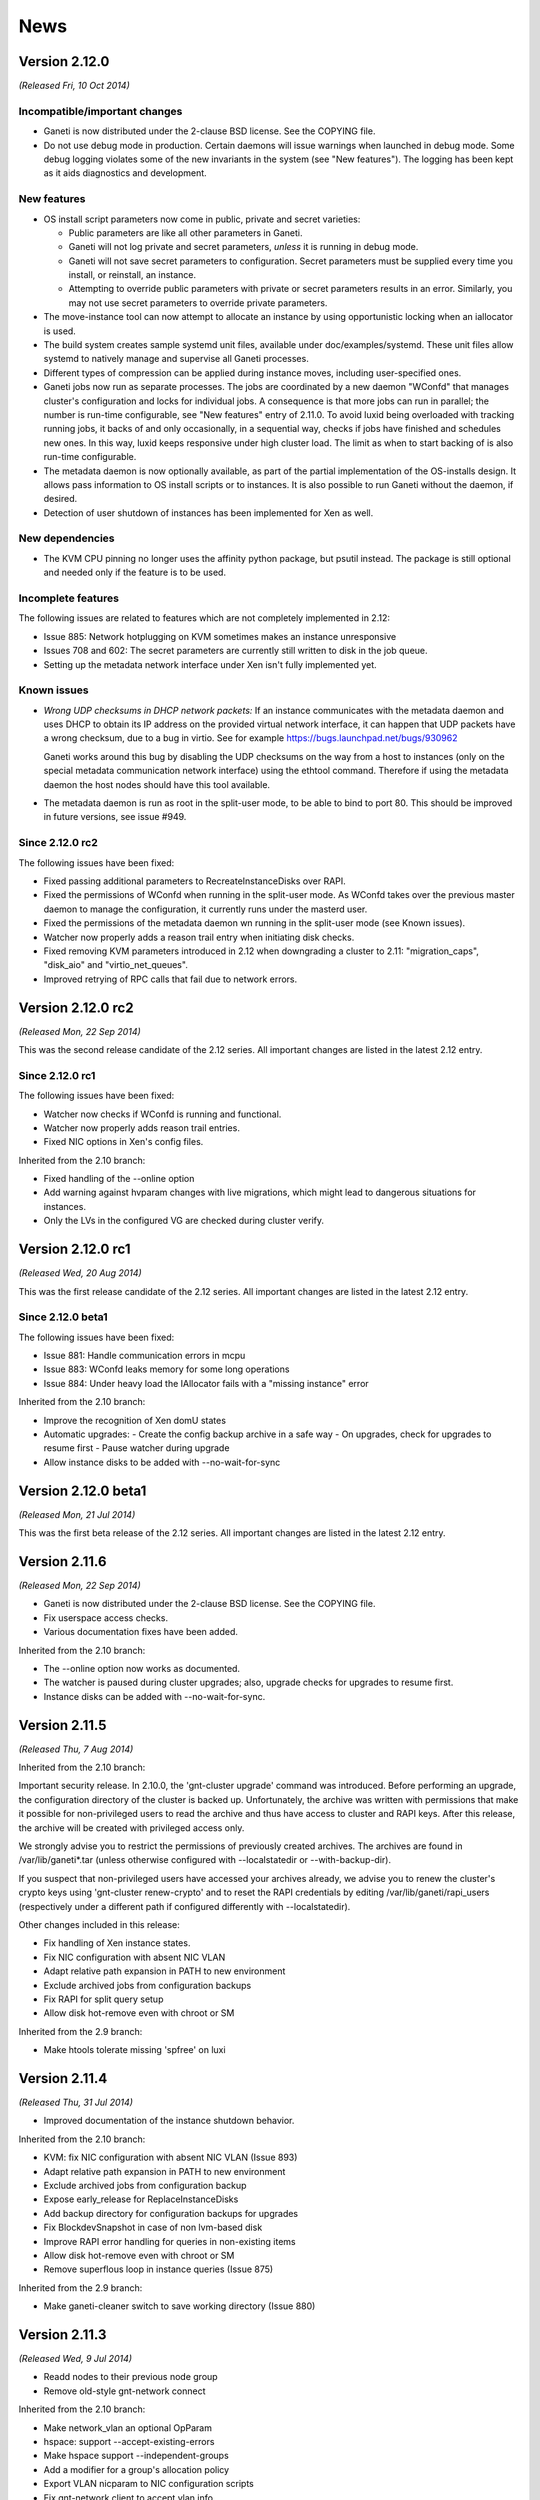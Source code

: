 .. This file is automatically updated at build time from NEWS.
.. Do not edit.

News
====


Version 2.12.0
--------------

*(Released Fri, 10 Oct 2014)*

Incompatible/important changes
~~~~~~~~~~~~~~~~~~~~~~~~~~~~~~

- Ganeti is now distributed under the 2-clause BSD license.
  See the COPYING file.
- Do not use debug mode in production. Certain daemons will issue warnings
  when launched in debug mode. Some debug logging violates some of the new
  invariants in the system (see "New features"). The logging has been kept as
  it aids diagnostics and development.

New features
~~~~~~~~~~~~

- OS install script parameters now come in public, private and secret
  varieties:

  - Public parameters are like all other parameters in Ganeti.
  - Ganeti will not log private and secret parameters, *unless* it is running
    in debug mode.
  - Ganeti will not save secret parameters to configuration. Secret parameters
    must be supplied every time you install, or reinstall, an instance.
  - Attempting to override public parameters with private or secret parameters
    results in an error. Similarly, you may not use secret parameters to
    override private parameters.

- The move-instance tool can now attempt to allocate an instance by using
  opportunistic locking when an iallocator is used.
- The build system creates sample systemd unit files, available under
  doc/examples/systemd. These unit files allow systemd to natively
  manage and supervise all Ganeti processes.
- Different types of compression can be applied during instance moves, including
  user-specified ones.
- Ganeti jobs now run as separate processes. The jobs are coordinated by
  a new daemon "WConfd" that manages cluster's configuration and locks
  for individual jobs. A consequence is that more jobs can run in parallel;
  the number is run-time configurable, see "New features" entry
  of 2.11.0. To avoid luxid being overloaded with tracking running jobs, it
  backs of and only occasionally, in a sequential way, checks if jobs have
  finished and schedules new ones. In this way, luxid keeps responsive under
  high cluster load. The limit as when to start backing of is also run-time
  configurable.
- The metadata daemon is now optionally available, as part of the
  partial implementation of the OS-installs design. It allows pass
  information to OS install scripts or to instances.
  It is also possible to run Ganeti without the daemon, if desired.
- Detection of user shutdown of instances has been implemented for Xen
  as well.

New dependencies
~~~~~~~~~~~~~~~~

- The KVM CPU pinning no longer uses the affinity python package, but psutil
  instead. The package is still optional and needed only if the feature is to
  be used.

Incomplete features
~~~~~~~~~~~~~~~~~~~

The following issues are related to features which are not completely
implemented in 2.12:

- Issue 885: Network hotplugging on KVM sometimes makes an instance
  unresponsive
- Issues 708 and 602: The secret parameters are currently still written
  to disk in the job queue.
- Setting up the metadata network interface under Xen isn't fully
  implemented yet.

Known issues
~~~~~~~~~~~~

- *Wrong UDP checksums in DHCP network packets:*
  If an instance communicates with the metadata daemon and uses DHCP to
  obtain its IP address on the provided virtual network interface,
  it can happen that UDP packets have a wrong checksum, due to
  a bug in virtio. See for example https://bugs.launchpad.net/bugs/930962

  Ganeti works around this bug by disabling the UDP checksums on the way
  from a host to instances (only on the special metadata communication
  network interface) using the ethtool command. Therefore if using
  the metadata daemon the host nodes should have this tool available.
- The metadata daemon is run as root in the split-user mode, to be able
  to bind to port 80.
  This should be improved in future versions, see issue #949.

Since 2.12.0 rc2
~~~~~~~~~~~~~~~~

The following issues have been fixed:

- Fixed passing additional parameters to RecreateInstanceDisks over
  RAPI.
- Fixed the permissions of WConfd when running in the split-user mode.
  As WConfd takes over the previous master daemon to manage the
  configuration, it currently runs under the masterd user.
- Fixed the permissions of the metadata daemon  wn running in the
  split-user mode (see Known issues).
- Watcher now properly adds a reason trail entry when initiating disk
  checks.
- Fixed removing KVM parameters introduced in 2.12 when downgrading a
  cluster to 2.11: "migration_caps", "disk_aio" and "virtio_net_queues".
- Improved retrying of RPC calls that fail due to network errors.


Version 2.12.0 rc2
------------------

*(Released Mon, 22 Sep 2014)*

This was the second release candidate of the 2.12 series.
All important changes are listed in the latest 2.12 entry.

Since 2.12.0 rc1
~~~~~~~~~~~~~~~~

The following issues have been fixed:

- Watcher now checks if WConfd is running and functional.
- Watcher now properly adds reason trail entries.
- Fixed NIC options in Xen's config files.

Inherited from the 2.10 branch:

- Fixed handling of the --online option
- Add warning against hvparam changes with live migrations, which might
  lead to dangerous situations for instances.
- Only the LVs in the configured VG are checked during cluster verify.


Version 2.12.0 rc1
------------------

*(Released Wed, 20 Aug 2014)*

This was the first release candidate of the 2.12 series.
All important changes are listed in the latest 2.12 entry.

Since 2.12.0 beta1
~~~~~~~~~~~~~~~~~~

The following issues have been fixed:

- Issue 881: Handle communication errors in mcpu
- Issue 883: WConfd leaks memory for some long operations
- Issue 884: Under heavy load the IAllocator fails with a "missing
  instance" error

Inherited from the 2.10 branch:

- Improve the recognition of Xen domU states
- Automatic upgrades:
  - Create the config backup archive in a safe way
  - On upgrades, check for upgrades to resume first
  - Pause watcher during upgrade
- Allow instance disks to be added with --no-wait-for-sync


Version 2.12.0 beta1
--------------------

*(Released Mon, 21 Jul 2014)*

This was the first beta release of the 2.12 series. All important changes
are listed in the latest 2.12 entry.


Version 2.11.6
--------------

*(Released Mon, 22 Sep 2014)*

- Ganeti is now distributed under the 2-clause BSD license.
  See the COPYING file.
- Fix userspace access checks.
- Various documentation fixes have been added.

Inherited from the 2.10 branch:

- The --online option now works as documented.
- The watcher is paused during cluster upgrades; also, upgrade
  checks for upgrades to resume first.
- Instance disks can be added with --no-wait-for-sync.


Version 2.11.5
--------------

*(Released Thu, 7 Aug 2014)*

Inherited from the 2.10 branch:

Important security release. In 2.10.0, the
'gnt-cluster upgrade' command was introduced. Before
performing an upgrade, the configuration directory of
the cluster is backed up. Unfortunately, the archive was
written with permissions that make it possible for
non-privileged users to read the archive and thus have
access to cluster and RAPI keys. After this release,
the archive will be created with privileged access only.

We strongly advise you to restrict the permissions of
previously created archives. The archives are found in
/var/lib/ganeti*.tar (unless otherwise configured with
--localstatedir or --with-backup-dir).

If you suspect that non-privileged users have accessed
your archives already, we advise you to renew the
cluster's crypto keys using 'gnt-cluster renew-crypto'
and to reset the RAPI credentials by editing
/var/lib/ganeti/rapi_users (respectively under a
different path if configured differently with
--localstatedir).

Other changes included in this release:

- Fix handling of Xen instance states.
- Fix NIC configuration with absent NIC VLAN
- Adapt relative path expansion in PATH to new environment
- Exclude archived jobs from configuration backups
- Fix RAPI for split query setup
- Allow disk hot-remove even with chroot or SM

Inherited from the 2.9 branch:

- Make htools tolerate missing 'spfree' on luxi


Version 2.11.4
--------------

*(Released Thu, 31 Jul 2014)*

- Improved documentation of the instance shutdown behavior.

Inherited from the 2.10 branch:

- KVM: fix NIC configuration with absent NIC VLAN (Issue 893)
- Adapt relative path expansion in PATH to new environment
- Exclude archived jobs from configuration backup
- Expose early_release for ReplaceInstanceDisks
- Add backup directory for configuration backups for upgrades
- Fix BlockdevSnapshot in case of non lvm-based disk
- Improve RAPI error handling for queries in non-existing items
- Allow disk hot-remove even with chroot or SM
- Remove superflous loop in instance queries (Issue 875)

Inherited from the 2.9 branch:

- Make ganeti-cleaner switch to save working directory (Issue 880)


Version 2.11.3
--------------

*(Released Wed, 9 Jul 2014)*

- Readd nodes to their previous node group
- Remove old-style gnt-network connect

Inherited from the 2.10 branch:

- Make network_vlan an optional OpParam
- hspace: support --accept-existing-errors
- Make hspace support --independent-groups
- Add a modifier for a group's allocation policy
- Export VLAN nicparam to NIC configuration scripts
- Fix gnt-network client to accept vlan info
- Support disk hotplug with userspace access

Inherited from the 2.9 branch:

- Make htools tolerate missing "spfree" on luxi
- Move the design for query splitting to the implemented list
- Add tests for DRBD setups with empty first resource

Inherited from the 2.8 branch:

- DRBD parser: consume initial empty resource lines


Version 2.11.2
--------------

*(Released Fri, 13 Jun 2014)*

- Improvements to KVM wrt to the kvmd and instance shutdown behavior.
  WARNING: In contrast to our standard policy, this bug fix update
  introduces new parameters to the configuration. This means in
  particular that after an upgrade from 2.11.0 or 2.11.1, 'cfgupgrade'
  needs to be run, either manually or explicitly by running
  'gnt-cluster upgrade --to 2.11.2' (which requires that they
  had configured the cluster with --enable-versionfull).
  This also means, that it is not easily possible to downgrade from
  2.11.2 to 2.11.1 or 2.11.0. The only way is to go back to 2.10 and
  back.

Inherited from the 2.10 branch:

- Check for SSL encoding inconsistencies
- Check drbd helper only in VM capable nodes
- Improvements in statistics utils

Inherited from the 2.9 branch:

- check-man-warnings: use C.UTF-8 and set LC_ALL


Version 2.11.1
--------------

*(Released Wed, 14 May 2014)*

- Add design-node-security.rst to docinput
- kvm: use a dedicated QMP socket for kvmd

Inherited from the 2.10 branch:

- Set correct Ganeti version on setup commands
- Add a utility to combine shell commands
- Add design doc for performance tests
- Fix failed DRBD disk creation cleanup
- Hooking up verification for shared file storage
- Fix --shared-file-storage-dir option of gnt-cluster modify
- Clarify default setting of 'metavg'
- Fix invocation of GetCommandOutput in QA
- Clean up RunWithLocks
- Add an exception-trapping thread class
- Wait for delay to provide interruption information
- Add an expected block option to RunWithLocks
- Track if a QA test was blocked by locks
- Add a RunWithLocks QA utility function
- Add restricted migration
- Add an example for node evacuation
- Add a test for parsing version strings
- Tests for parallel job execution
- Fail in replace-disks if attaching disks fails
- Fix passing of ispecs in cluster init during QA
- Move QAThreadGroup to qa_job_utils.py
- Extract GetJobStatuses and use an unified version
- Run disk template specific tests only if possible

Inherited from the 2.9 branch:

- If Automake version > 1.11, force serial tests
- KVM: set IFF_ONE_QUEUE on created tap interfaces
- Add configure option to pass GHC flags


Version 2.11.0
--------------

*(Released Fri, 25 Apr 2014)*

Incompatible/important changes
~~~~~~~~~~~~~~~~~~~~~~~~~~~~~~

- ``gnt-node list`` no longer shows disk space information for shared file
  disk templates because it is not a node attribute. (For example, if you have
  both the file and shared file disk templates enabled, ``gnt-node list`` now
  only shows information about the file disk template.)
- The shared file disk template is now in the new 'sharedfile' storage type.
  As a result, ``gnt-node list-storage -t file`` now only shows information
  about the file disk template and you may use ``gnt-node list-storage -t
  sharedfile`` to query storage information for the shared file disk template.
- Over luxi, syntactially incorrect queries are now rejected as a whole;
  before, a 'SumbmitManyJobs' request was partially executed, if the outer
  structure of the request was syntactically correct. As the luxi protocol
  is internal (external applications are expected to use RAPI), the impact
  of this incompatible change should be limited.
- Queries for nodes, instances, groups, backups and networks are now
  exclusively done via the luxi daemon. Legacy python code was removed,
  as well as the --enable-split-queries configuration option.
- Orphan volumes errors are demoted to warnings and no longer affect the exit
  code of ``gnt-cluster verify``.
- RPC security got enhanced by using different client SSL certificates
  for each node. In this context 'gnt-cluster renew-crypto' got a new
  option '--renew-node-certificates', which renews the client
  certificates of all nodes. After a cluster upgrade from pre-2.11, run
  this to create client certificates and activate this feature.

New features
~~~~~~~~~~~~

- Instance moves, backups and imports can now use compression to transfer the
  instance data.
- Node groups can be configured to use an SSH port different than the
  default 22.
- Added experimental support for Gluster distributed file storage as the
  ``gluster`` disk template under the new ``sharedfile`` storage type through
  automatic management of per-node FUSE mount points. You can configure the
  mount point location at ``gnt-cluster init`` time by using the new
  ``--gluster-storage-dir`` switch.
- Job scheduling is now handled by luxid, and the maximal number of jobs running
  in parallel is a run-time parameter of the cluster.
- A new tool for planning dynamic power management, called ``hsqueeze``, has
  been added. It suggests nodes to power up or down and corresponding instance
  moves.

New dependencies
~~~~~~~~~~~~~~~~

The following new dependencies have been added:

For Haskell:

- ``zlib`` library (http://hackage.haskell.org/package/base64-bytestring)

- ``base64-bytestring`` library (http://hackage.haskell.org/package/zlib),
  at least version 1.0.0.0

- ``lifted-base`` library (http://hackage.haskell.org/package/lifted-base)

- ``lens`` library (http://hackage.haskell.org/package/lens)

Since 2.11.0 rc1
~~~~~~~~~~~~~~~~

- Fix Xen instance state

Inherited from the 2.10 branch:

- Fix conflict between virtio + spice or soundhw
- Fix bitarray ops wrt PCI slots
- Allow releases scheduled 5 days in advance
- Make watcher submit queries low priority
- Fix specification of TIDiskParams
- Add unittests for instance modify parameter renaming
- Add renaming of instance custom params
- Add RAPI symmetry tests for groups
- Extend RAPI symmetry tests with RAPI-only aliases
- Add test for group custom parameter renaming
- Add renaming of group custom ndparams, ipolicy, diskparams
- Add the RAPI symmetry test for nodes
- Add aliases for nodes
- Allow choice of HTTP method for modification
- Add cluster RAPI symmetry test
- Fix failing cluster query test
- Add aliases for cluster parameters
- Add support for value aliases to RAPI
- Provide tests for GET/PUT symmetry
- Sort imports
- Also consider filter fields for deciding if using live data
- Document the python-fdsend dependency
- Verify configuration version number before parsing
- KVM: use running HVPs to calc blockdev options
- KVM: reserve a PCI slot for the SCSI controller
- Check for LVM-based verification results only when enabled
- Fix "existing" typos
- Fix output of gnt-instance info after migration
- Warn in UPGRADE about not tar'ing exported insts
- Fix non-running test and remove custom_nicparams rename
- Account for NODE_RES lock in opportunistic locking
- Fix request flooding of noded during disk sync

Inherited from the 2.9 branch:

- Make watcher submit queries low priority
- Fix failing gnt-node list-drbd command
- Update installation guide wrt to DRBD version
- Fix list-drbd QA test
- Add messages about skipped QA disk template tests
- Allow QA asserts to produce more messages
- Set exclusion tags correctly in requested instance
- Export extractExTags and updateExclTags
- Document spindles in the hbal man page
- Sample logrotate conf breaks permissions with split users
- Fix 'gnt-cluster' and 'gnt-node list-storage' outputs

Inherited from the 2.8 branch:

- Add reason parameter to RAPI client functions
- Include qa/patch in Makefile
- Handle empty patches better
- Move message formatting functions to separate file
- Add optional ordering of QA patch files
- Allow multiple QA patches
- Refactor current patching code


Version 2.11.0 rc1
------------------

*(Released Thu, 20 Mar 2014)*

This was the first RC release of the 2.11 series. Since 2.11.0 beta1:

- Convert int to float when checking config. consistency
- Rename compression option in gnt-backup export

Inherited from the 2.9 branch:

- Fix error introduced during merge
- gnt-cluster copyfile: accept relative paths

Inherited from the 2.8 branch:

- Improve RAPI detection of the watcher
- Add patching QA configuration files on buildbots
- Enable a timeout for instance shutdown
- Allow KVM commands to have a timeout
- Allow xen commands to have a timeout
- Fix wrong docstring


Version 2.11.0 beta1
--------------------

*(Released Wed, 5 Mar 2014)*

This was the first beta release of the 2.11 series. All important changes
are listed in the latest 2.11 entry.


Version 2.10.7
--------------

*(Released Thu, 7 Aug 2014)*

Important security release. In 2.10.0, the
'gnt-cluster upgrade' command was introduced. Before
performing an upgrade, the configuration directory of
the cluster is backed up. Unfortunately, the archive was
written with permissions that make it possible for
non-privileged users to read the archive and thus have
access to cluster and RAPI keys. After this release,
the archive will be created with privileged access only.

We strongly advise you to restrict the permissions of
previously created archives. The archives are found in
/var/lib/ganeti*.tar (unless otherwise configured with
--localstatedir or --with-backup-dir).

If you suspect that non-privileged users have accessed
your archives already, we advise you to renew the
cluster's crypto keys using 'gnt-cluster renew-crypto'
and to reset the RAPI credentials by editing
/var/lib/ganeti/rapi_users (respectively under a
different path if configured differently with
--localstatedir).

Other changes included in this release:

- Fix handling of Xen instance states.
- Fix NIC configuration with absent NIC VLAN
- Adapt relative path expansion in PATH to new environment
- Exclude archived jobs from configuration backups
- Fix RAPI for split query setup
- Allow disk hot-remove even with chroot or SM

Inherited from the 2.9 branch:

- Make htools tolerate missing 'spfree' on luxi


Version 2.10.6
--------------

*(Released Mon, 30 Jun 2014)*

- Make Ganeti tolerant towards differnt openssl library
  version on different nodes (issue 853).
- Allow hspace to make useful predictions in multi-group
  clusters with one group overfull (isse 861).
- Various gnt-network related fixes.
- Fix disk hotplug with userspace access.
- Various documentation errors fixed.


Version 2.10.5
--------------

*(Released Mon, 2 Jun 2014)*

- Two new options have been added to gnt-group evacuate.
  The 'sequential' option forces all the evacuation steps to
  be carried out sequentially, thus avoiding congestion on a
  slow link between node groups. The 'force-failover' option
  disallows migrations and forces failovers to be used instead.
  In this way evacuation to a group with vastly differnet
  hypervisor is possible.
- In tiered allocation, when looking for ways on how to shrink
  an instance, the canoncial path is tried first, i.e., in each
  step reduce on the resource most placements are blocked on. Only
  if no smaller fitting instance can be found shrinking a single
  resource till fit is tried.
- For finding the placement of an instance, the duplicate computations
  in the computation of the various cluster scores are computed only
  once. This significantly improves the performance of hspace for DRBD
  on large clusters; for other clusters, a slight performance decrease
  might occur. Moreover, due to the changed order, floating point
  number inaccuracies accumulate differently, thus resulting in different
  cluster scores. It has been verified that the effect of these different
  roundings is less than 1e-12.
- network queries fixed with respect to instances
- relax too strict prerequisite in LUClusterSetParams for DRBD helpers
- VArious improvements to QA and build-time tests


Version 2.10.4
--------------

*(Released Thu, 15 May 2014)*

- Support restricted migration in hbal
- Fix for the --shared-file-storage-dir of gnt-cluster modify (issue 811)
- Fail in replace-disks if attaching disks fails (issue 814)
- Set IFF_ONE_QUEUE on created tap interfaces for KVM
- Small fixes and enhancements in the build system
- Various documentation fixes (e.g. issue 810)


Version 2.10.3
--------------

*(Released Wed, 16 Apr 2014)*

- Fix filtering of pending jobs with -o id (issue 778)
- Make RAPI API calls more symmetric (issue 770)
- Make parsing of old cluster configuration more robust (issue 783)
- Fix wrong output of gnt-instance info after migrations
- Fix reserved PCI slots for KVM hotplugging
- Use runtime hypervisor parameters to calculate bockdevice options for KVM
- Fix high node daemon load during disk sync if the sync is paused manually
  (issue 792)
- Improve opportunistic locking during instance creation (issue 791)

Inherited from the 2.9 branch:

- Make watcher submit queries low priority (issue 772)
- Add reason parameter to RAPI client functions (issue 776)
- Fix failing gnt-node list-drbd command (issue 777)
- Properly display fake job locks in gnt-debug.
- small fixes in documentation


Version 2.10.2
--------------

*(Released Mon, 24 Mar 2014)*

- Fix conflict between virtio + spice or soundhw (issue 757)
- accept relative paths in gnt-cluster copyfile (issue 754)
- Introduce shutdown timeout for 'xm shutdown' command
- Improve RAPI detection of the watcher (issue 752)


Version 2.10.1
--------------

*(Released Wed, 5 Mar 2014)*

- Fix incorrect invocation of hooks on offline nodes (issue 742)
- Fix incorrect exit code of gnt-cluster verify in certain circumstances
  (issue 744)

Inherited from the 2.9 branch:

- Fix overflow problem in hbal that caused it to break when waiting for
  jobs for more than 10 minutes (issue 717)
- Make hbal properly handle non-LVM storage
- Properly export and import NIC parameters, and do so in a backwards
  compatible way (issue 716)
- Fix net-common script in case of routed mode (issue 728)
- Improve documentation (issues 724, 730)


Version 2.10.0
--------------

*(Released Thu, 20 Feb 2014)*

Incompatible/important changes
~~~~~~~~~~~~~~~~~~~~~~~~~~~~~~

- Adding disks with 'gnt-instance modify' now waits for the disks to sync per
  default. Specify --no-wait-for-sync to override this behavior.
- The Ganeti python code now adheres to a private-module layout. In particular,
  the module 'ganeti' is no longer in the python search path.
- On instance allocation, the iallocator now considers non-LVM storage
  properly. In particular, actual file storage space information is used
  when allocating space for a file/sharedfile instance.
- When disabling disk templates cluster-wide, the cluster now first
  checks whether there are instances still using those templates.
- 'gnt-node list-storage' now also reports storage information about
  file-based storage types.
- In case of non drbd instances, export \*_SECONDARY environment variables
  as empty strings (and not "None") during 'instance-migrate' related hooks.

New features
~~~~~~~~~~~~

- KVM hypervisors can now access RBD storage directly without having to
  go through a block device.
- A new command 'gnt-cluster upgrade' was added that automates the upgrade
  procedure between two Ganeti versions that are both 2.10 or higher.
- The move-instance command can now change disk templates when moving
  instances, and does not require any node placement options to be
  specified if the destination cluster has a default iallocator.
- Users can now change the soundhw and cpuid settings for XEN hypervisors.
- Hail and hbal now have the (optional) capability of accessing average CPU
  load information through the monitoring deamon, and to use it to dynamically
  adapt the allocation of instances.
- Hotplug support. Introduce new option '--hotplug' to ``gnt-instance modify``
  so that disk and NIC modifications take effect without the need of actual
  reboot. There are a couple of constrains currently for this feature:

   - only KVM hypervisor (versions >= 1.0) supports it,
   - one can not (yet) hotplug a disk using userspace access mode for RBD
   - in case of a downgrade instances should suffer a reboot in order to
     be migratable (due to core change of runtime files)
   - ``python-fdsend`` is required for NIC hotplugging.

Misc changes
~~~~~~~~~~~~

- A new test framework for logical units was introduced and the test
  coverage for logical units was improved significantly.
- Opcodes are entirely generated from Haskell using the tool 'hs2py' and
  the module 'src/Ganeti/OpCodes.hs'.
- Constants are also generated from Haskell using the tool
  'hs2py-constants' and the module 'src/Ganeti/Constants.hs', with the
  exception of socket related constants, which require changing the
  cluster configuration file, and HVS related constants, because they
  are part of a port of instance queries to Haskell.  As a result, these
  changes will be part of the next release of Ganeti.

New dependencies
~~~~~~~~~~~~~~~~

The following new dependencies have been added/updated.

Python

- The version requirements for ``python-mock`` have increased to at least
  version 1.0.1. It is still used for testing only.
- ``python-fdsend`` (https://gitorious.org/python-fdsend) is optional
  but required for KVM NIC hotplugging to work.

Since 2.10.0 rc3
~~~~~~~~~~~~~~~~

- Fix integer overflow problem in hbal


Version 2.10.0 rc3
------------------

*(Released Wed, 12 Feb 2014)*

This was the third RC release of the 2.10 series. Since 2.10.0 rc2:

- Improved hotplug robustness
- Start Ganeti daemons after ensure-dirs during upgrade
- Documentation improvements

Inherited from the 2.9 branch:

- Fix the RAPI instances-multi-alloc call
- assign unique filenames to file-based disks
- gracefully handle degraded non-diskless instances with 0 disks (issue 697)
- noded now runs with its specified group, which is the default group,
  defaulting to root (issue 707)
- make using UUIDs to identify nodes in gnt-node consistently possible
  (issue 703)


Version 2.10.0 rc2
------------------

*(Released Fri, 31 Jan 2014)*

This was the second RC release of the 2.10 series. Since 2.10.0 rc1:

- Documentation improvements
- Run drbdsetup syncer only on network attach
- Include target node in hooks nodes for migration
- Fix configure dirs
- Support post-upgrade hooks during cluster upgrades

Inherited from the 2.9 branch:

- Ensure that all the hypervisors exist in the config file (Issue 640)
- Correctly recognise the role as master node (Issue 687)
- configure: allow detection of Sphinx 1.2+ (Issue 502)
- gnt-instance now honors the KVM path correctly (Issue 691)

Inherited from the 2.8 branch:

- Change the list separator for the usb_devices parameter from comma to space.
  Commas could not work because they are already the hypervisor option
  separator (Issue 649)
- Add support for blktap2 file-driver (Issue 638)
- Add network tag definitions to the haskell codebase (Issue 641)
- Fix RAPI network tag handling
- Add the network tags to the tags searched by gnt-cluster search-tags
- Fix caching bug preventing jobs from being cancelled
- Start-master/stop-master was always failing if ConfD was disabled. (Issue 685)


Version 2.10.0 rc1
------------------

*(Released Tue, 17 Dec 2013)*

This was the first RC release of the 2.10 series. Since 2.10.0 beta1:

- All known issues in 2.10.0 beta1 have been resolved (see changes from
  the 2.8 branch).
- Improve handling of KVM runtime files from earlier Ganeti versions
- Documentation fixes

Inherited from the 2.9 branch:

- use custom KVM path if set for version checking
- SingleNotifyPipeCondition: don't share pollers

Inherited from the 2.8 branch:

- Fixed Luxi daemon socket permissions after master-failover
- Improve IP version detection code directly checking for colons rather than
  passing the family from the cluster object
- Fix NODE/NODE_RES locking in LUInstanceCreate by not acquiring NODE_RES locks
  opportunistically anymore (Issue 622)
- Allow link local IPv6 gateways (Issue 624)
- Fix error printing (Issue 616)
- Fix a bug in InstanceSetParams concerning names: in case no name is passed in
  disk modifications, keep the old one. If name=none then set disk name to
  None.
- Update build_chroot script to work with the latest hackage packages
- Add a packet number limit to "fping" in master-ip-setup (Issue 630)
- Fix evacuation out of drained node (Issue 615)
- Add default file_driver if missing (Issue 571)
- Fix job error message after unclean master shutdown (Issue 618)
- Lock group(s) when creating instances (Issue 621)
- SetDiskID() before accepting an instance (Issue 633)
- Allow the ext template disks to receive arbitrary parameters, both at creation
  time and while being modified
- Xen handle domain shutdown (future proofing cherry-pick)
- Refactor reading live data in htools (future proofing cherry-pick)


Version 2.10.0 beta1
--------------------

*(Released Wed, 27 Nov 2013)*

This was the first beta release of the 2.10 series. All important changes
are listed in the latest 2.10 entry.

Known issues
~~~~~~~~~~~~

The following issues are known to be present in the beta and will be fixed
before rc1.

- Issue 477: Wrong permissions for confd LUXI socket
- Issue 621: Instance related opcodes do not aquire network/group locks
- Issue 622: Assertion Error: Node locks differ from node resource locks
- Issue 623: IPv6 Masterd <-> Luxid communication error


Version 2.9.6
-------------

*(Released Mon, 7 Apr 2014)*

- Improve RAPI detection of the watcher (Issue 752)
- gnt-cluster copyfile: accept relative paths (Issue 754)
- Make watcher submit queries low priority (Issue 772)
- Add reason parameter to RAPI client functions (Issue 776)
- Fix failing gnt-node list-drbd command (Issue 777)
- Properly display fake job locks in gnt-debug.
- Enable timeout for instance shutdown
- small fixes in documentation


Version 2.9.5
-------------

*(Released Tue, 25 Feb 2014)*

- Fix overflow problem in hbal that caused it to break when waiting for
  jobs for more than 10 minutes (issue 717)
- Make hbal properly handle non-LVM storage
- Properly export and import NIC parameters, and do so in a backwards
  compatible way (issue 716)
- Fix net-common script in case of routed mode (issue 728)
- Improve documentation (issues 724, 730)


Version 2.9.4
-------------

*(Released Mon, 10 Feb 2014)*

- Fix the RAPI instances-multi-alloc call
- assign unique filenames to file-based disks
- gracefully handle degraded non-diskless instances with 0 disks (issue 697)
- noded now runs with its specified group, which is the default group,
  defaulting to root (issue 707)
- make using UUIDs to identify nodes in gnt-node consistently possible
  (issue 703)


Version 2.9.3
-------------

*(Released Mon, 27 Jan 2014)*

- Ensure that all the hypervisors exist in the config file (Issue 640)
- Correctly recognise the role as master node (Issue 687)
- configure: allow detection of Sphinx 1.2+ (Issue 502)
- gnt-instance now honors the KVM path correctly (Issue 691)

Inherited from the 2.8 branch:

- Change the list separator for the usb_devices parameter from comma to space.
  Commas could not work because they are already the hypervisor option
  separator (Issue 649)
- Add support for blktap2 file-driver (Issue 638)
- Add network tag definitions to the haskell codebase (Issue 641)
- Fix RAPI network tag handling
- Add the network tags to the tags searched by gnt-cluster search-tags
- Fix caching bug preventing jobs from being cancelled
- Start-master/stop-master was always failing if ConfD was disabled. (Issue 685)


Version 2.9.2
-------------

*(Released Fri, 13 Dec 2013)*

- use custom KVM path if set for version checking
- SingleNotifyPipeCondition: don't share pollers

Inherited from the 2.8 branch:

- Fixed Luxi daemon socket permissions after master-failover
- Improve IP version detection code directly checking for colons rather than
  passing the family from the cluster object
- Fix NODE/NODE_RES locking in LUInstanceCreate by not acquiring NODE_RES locks
  opportunistically anymore (Issue 622)
- Allow link local IPv6 gateways (Issue 624)
- Fix error printing (Issue 616)
- Fix a bug in InstanceSetParams concerning names: in case no name is passed in
  disk modifications, keep the old one. If name=none then set disk name to
  None.
- Update build_chroot script to work with the latest hackage packages
- Add a packet number limit to "fping" in master-ip-setup (Issue 630)
- Fix evacuation out of drained node (Issue 615)
- Add default file_driver if missing (Issue 571)
- Fix job error message after unclean master shutdown (Issue 618)
- Lock group(s) when creating instances (Issue 621)
- SetDiskID() before accepting an instance (Issue 633)
- Allow the ext template disks to receive arbitrary parameters, both at creation
  time and while being modified
- Xen handle domain shutdown (future proofing cherry-pick)
- Refactor reading live data in htools (future proofing cherry-pick)


Version 2.9.1
-------------

*(Released Wed, 13 Nov 2013)*

- fix bug, that kept nodes offline when readding
- when verifying DRBD versions, ignore unavailable nodes
- fix bug that made the console unavailable on kvm in split-user
  setup (issue 608)
- DRBD: ensure peers are UpToDate for dual-primary (inherited 2.8.2)


Version 2.9.0
-------------

*(Released Tue, 5 Nov 2013)*

Incompatible/important changes
~~~~~~~~~~~~~~~~~~~~~~~~~~~~~~

- hroller now also plans for capacity to move non-redundant instances off
  any node to be rebooted; the old behavior of completely ignoring any
  non-redundant instances can be restored by adding the --ignore-non-redundant
  option.
- The cluster option '--no-lvm-storage' was removed in favor of the new option
  '--enabled-disk-templates'.
- On instance creation, disk templates no longer need to be specified
  with '-t'. The default disk template will be taken from the list of
  enabled disk templates.
- The monitoring daemon is now running as root, in order to be able to collect
  information only available to root (such as the state of Xen instances).
- The ConfD client is now IPv6 compatible.
- File and shared file storage is no longer dis/enabled at configure time,
  but using the option '--enabled-disk-templates' at cluster initialization and
  modification.
- The default directories for file and shared file storage are not anymore
  specified at configure time, but taken from the cluster's configuration.
  They can be set at cluster initialization and modification with
  '--file-storage-dir' and '--shared-file-storage-dir'.
- Cluster verification now includes stricter checks regarding the
  default file and shared file storage directories. It now checks that
  the directories are explicitely allowed in the 'file-storage-paths' file and
  that the directories exist on all nodes.
- The list of allowed disk templates in the instance policy and the list
  of cluster-wide enabled disk templates is now checked for consistency
  on cluster or group modification. On cluster initialization, the ipolicy
  disk templates are ensured to be a subset of the cluster-wide enabled
  disk templates.

New features
~~~~~~~~~~~~

- DRBD 8.4 support. Depending on the installed DRBD version, Ganeti now uses
  the correct command syntax. It is possible to use different DRBD versions
  on different nodes as long as they are compatible to each other. This
  enables rolling upgrades of DRBD with no downtime. As permanent operation
  of different DRBD versions within a node group is discouraged,
  ``gnt-cluster verify`` will emit a warning if it detects such a situation.
- New "inst-status-xen" data collector for the monitoring daemon, providing
  information about the state of the xen instances on the nodes.
- New "lv" data collector for the monitoring daemon, collecting data about the
  logical volumes on the nodes, and pairing them with the name of the instances
  they belong to.
- New "diskstats" data collector, collecting the data from /proc/diskstats and
  presenting them over the monitoring daemon interface.
- The ConfD client is now IPv6 compatible.

New dependencies
~~~~~~~~~~~~~~~~
The following new dependencies have been added.

Python

- ``python-mock`` (http://www.voidspace.org.uk/python/mock/) is now a required
  for the unit tests (and only used for testing).

Haskell

- ``hslogger`` (http://software.complete.org/hslogger) is now always
  required, even if confd is not enabled.

Since 2.9.0 rc3
~~~~~~~~~~~~~~~

- Correctly start/stop luxid during gnt-cluster master-failover (inherited
  from stable-2.8)
- Improved error messsages (inherited from stable-2.8)


Version 2.9.0 rc3
-----------------

*(Released Tue, 15 Oct 2013)*

The third release candidate in the 2.9 series. Since 2.9.0 rc2:

- in implicit configuration upgrade, match ipolicy with enabled disk templates
- improved harep documentation (inherited from stable-2.8)


Version 2.9.0 rc2
-----------------

*(Released Wed, 9 Oct 2013)*

The second release candidate in the 2.9 series. Since 2.9.0 rc1:

- Fix bug in cfgupgrade that led to failure when upgrading from 2.8 with
  at least one DRBD instance.
- Fix bug in cfgupgrade that led to an invalid 2.8 configuration after
  downgrading.


Version 2.9.0 rc1
-----------------

*(Released Tue, 1 Oct 2013)*

The first release candidate in the 2.9 series. Since 2.9.0 beta1:

- various bug fixes
- update of the documentation, in particular installation instructions
- merging of LD_* constants into DT_* constants
- python style changes to be compatible with newer versions of pylint


Version 2.9.0 beta1
-------------------

*(Released Thu, 29 Aug 2013)*

This was the first beta release of the 2.9 series. All important changes
are listed in the latest 2.9 entry.


Version 2.8.4
-------------

*(Released Thu, 23 Jan 2014)*

- Change the list separator for the usb_devices parameter from comma to space.
  Commas could not work because they are already the hypervisor option
  separator (Issue 649)
- Add support for blktap2 file-driver (Issue 638)
- Add network tag definitions to the haskell codebase (Issue 641)
- Fix RAPI network tag handling
- Add the network tags to the tags searched by gnt-cluster search-tags
- Fix caching bug preventing jobs from being cancelled
- Start-master/stop-master was always failing if ConfD was disabled. (Issue 685)


Version 2.8.3
-------------

*(Released Thu, 12 Dec 2013)*

- Fixed Luxi daemon socket permissions after master-failover
- Improve IP version detection code directly checking for colons rather than
  passing the family from the cluster object
- Fix NODE/NODE_RES locking in LUInstanceCreate by not acquiring NODE_RES locks
  opportunistically anymore (Issue 622)
- Allow link local IPv6 gateways (Issue 624)
- Fix error printing (Issue 616)
- Fix a bug in InstanceSetParams concerning names: in case no name is passed in
  disk modifications, keep the old one. If name=none then set disk name to
  None.
- Update build_chroot script to work with the latest hackage packages
- Add a packet number limit to "fping" in master-ip-setup (Issue 630)
- Fix evacuation out of drained node (Issue 615)
- Add default file_driver if missing (Issue 571)
- Fix job error message after unclean master shutdown (Issue 618)
- Lock group(s) when creating instances (Issue 621)
- SetDiskID() before accepting an instance (Issue 633)
- Allow the ext template disks to receive arbitrary parameters, both at creation
  time and while being modified
- Xen handle domain shutdown (future proofing cherry-pick)
- Refactor reading live data in htools (future proofing cherry-pick)


Version 2.8.2
-------------

*(Released Thu, 07 Nov 2013)*

- DRBD: ensure peers are UpToDate for dual-primary
- Improve error message for replace-disks
- More dependency checks at configure time
- Placate warnings on ganeti.outils_unittest.py


Version 2.8.1
-------------

*(Released Thu, 17 Oct 2013)*

- Correctly start/stop luxid during gnt-cluster master-failover
- Don't attempt IPv6 ssh in case of IPv4 cluster (Issue 595)
- Fix path for the job queue serial file
- Improved harep man page
- Minor documentation improvements


Version 2.8.0
-------------

*(Released Mon, 30 Sep 2013)*

Incompatible/important changes
~~~~~~~~~~~~~~~~~~~~~~~~~~~~~~

- Instance policy can contain multiple instance specs, as described in
  the “Constrained instance sizes” section of :doc:`Partitioned Ganeti
  <design-partitioned>`. As a consequence, it's not possible to partially change
  or override instance specs. Bounding specs (min and max) can be specified as a
  whole using the new option ``--ipolicy-bounds-specs``, while standard
  specs use the new option ``--ipolicy-std-specs``.
- The output of the info command of gnt-cluster, gnt-group, gnt-node,
  gnt-instance is a valid YAML object.
- hail now honors network restrictions when allocating nodes. This led to an
  update of the IAllocator protocol. See the IAllocator documentation for
  details.
- confd now only answers static configuration request over the network. luxid
  was extracted, listens on the local LUXI socket and responds to live queries.
  This allows finer grained permissions if using separate users.

New features
~~~~~~~~~~~~

- The :doc:`Remote API <rapi>` daemon now supports a command line flag
  to always require authentication, ``--require-authentication``. It can
  be specified in ``$sysconfdir/default/ganeti``.
- A new cluster attribute 'enabled_disk_templates' is introduced. It will
  be used to manage the disk templates to be used by instances in the cluster.
  Initially, it will be set to a list that includes plain, drbd, if they were
  enabled by specifying a volume group name, and file and sharedfile, if those
  were enabled at configure time. Additionally, it will include all disk
  templates that are currently used by instances. The order of disk templates
  will be based on Ganeti's history of supporting them. In the future, the
  first entry of the list will be used as a default disk template on instance
  creation.
- ``cfgupgrade`` now supports a ``--downgrade`` option to bring the
  configuration back to the previous stable version.
- Disk templates in group ipolicy can be restored to the default value.
- Initial support for diskless instances and virtual clusters in QA.
- More QA and unit tests for instance policies.
- Every opcode now contains a reason trail (visible through ``gnt-job info``)
  describing why the opcode itself was executed.
- The monitoring daemon is now available. It allows users to query the cluster
  for obtaining information about the status of the system. The daemon is only
  responsible for providing the information over the network: the actual data
  gathering is performed by data collectors (currently, only the DRBD status
  collector is available).
- In order to help developers work on Ganeti, a new script
  (``devel/build_chroot``) is provided, for building a chroot that contains all
  the required development libraries and tools for compiling Ganeti on a Debian
  Squeeze system.
- A new tool, ``harep``, for performing self-repair and recreation of instances
  in Ganeti has been added.
- Split queries are enabled for tags, network, exports, cluster info, groups,
  jobs, nodes.
- New command ``show-ispecs-cmd`` for ``gnt-cluster`` and ``gnt-group``.
  It prints the command line to set the current policies, to ease
  changing them.
- Add the ``vnet_hdr`` HV parameter for KVM, to control whether the tap
  devices for KVM virtio-net interfaces will get created with VNET_HDR
  (IFF_VNET_HDR) support. If set to false, it disables offloading on the
  virtio-net interfaces, which prevents host kernel tainting and log
  flooding, when dealing with broken or malicious virtio-net drivers.
  It's set to true by default.
- Instance failover now supports a ``--cleanup`` parameter for fixing previous
  failures.
- Support 'viridian' parameter in Xen HVM
- Support DSA SSH keys in bootstrap
- To simplify the work of packaging frameworks that want to add the needed users
  and groups in a split-user setup themselves, at build time three files in
  ``doc/users`` will be generated. The ``groups`` files contains, one per line,
  the groups to be generated, the ``users`` file contains, one per line, the
  users to be generated, optionally followed by their primary group, where
  important. The ``groupmemberships`` file contains, one per line, additional
  user-group membership relations that need to be established. The syntax of
  these files will remain stable in all future versions.


New dependencies
~~~~~~~~~~~~~~~~
The following new dependencies have been added:

For Haskell:
- The ``curl`` library is not optional anymore for compiling the Haskell code.
- ``snap-server`` library (if monitoring is enabled).

For Python:
- The minimum Python version needed to run Ganeti is now 2.6.
- ``yaml`` library (only for running the QA).

Since 2.8.0 rc3
~~~~~~~~~~~~~~~
- Perform proper cleanup on termination of Haskell daemons
- Fix corner-case in handling of remaining retry time


Version 2.8.0 rc3
-----------------

*(Released Tue, 17 Sep 2013)*

- To simplify the work of packaging frameworks that want to add the needed users
  and groups in a split-user setup themselves, at build time three files in
  ``doc/users`` will be generated. The ``groups`` files contains, one per line,
  the groups to be generated, the ``users`` file contains, one per line, the
  users to be generated, optionally followed by their primary group, where
  important. The ``groupmemberships`` file contains, one per line, additional
  user-group membership relations that need to be established. The syntax of
  these files will remain stable in all future versions.
- Add a default to file-driver when unspecified over RAPI (Issue 571)
- Mark the DSA host pubkey as optional, and remove it during config downgrade
  (Issue 560)
- Some documentation fixes


Version 2.8.0 rc2
-----------------

*(Released Tue, 27 Aug 2013)*

The second release candidate of the 2.8 series. Since 2.8.0. rc1:

- Support 'viridian' parameter in Xen HVM (Issue 233)
- Include VCS version in ``gnt-cluster version``
- Support DSA SSH keys in bootstrap (Issue 338)
- Fix batch creation of instances
- Use FQDN to check master node status (Issue 551)
- Make the DRBD collector more failure-resilient


Version 2.8.0 rc1
-----------------

*(Released Fri, 2 Aug 2013)*

The first release candidate of the 2.8 series. Since 2.8.0 beta1:

- Fix upgrading/downgrading from 2.7
- Increase maximum RAPI message size
- Documentation updates
- Split ``confd`` between ``luxid`` and ``confd``
- Merge 2.7 series up to the 2.7.1 release
- Allow the ``modify_etc_hosts`` option to be changed
- Add better debugging for ``luxid`` queries
- Expose bulk parameter for GetJobs in RAPI client
- Expose missing ``network`` fields in RAPI
- Add some ``cluster verify`` tests
- Some unittest fixes
- Fix a malfunction in ``hspace``'s tiered allocation
- Fix query compatibility between haskell and python implementations
- Add the ``vnet_hdr`` HV parameter for KVM
- Add ``--cleanup`` to instance failover
- Change the connected groups format in ``gnt-network info`` output; it
  was previously displayed as a raw list by mistake. (Merged from 2.7)


Version 2.8.0 beta1
-------------------

*(Released Mon, 24 Jun 2013)*

This was the first beta release of the 2.8 series. All important changes
are listed in the latest 2.8 entry.


Version 2.7.2
-------------

*(Released Thu, 26 Sep 2013)*

- Change the connected groups format in ``gnt-network info`` output; it
  was previously displayed as a raw list by mistake
- Check disk template in right dict when copying
- Support multi-instance allocs without iallocator
- Fix some errors in the documentation
- Fix formatting of tuple in an error message


Version 2.7.1
-------------

*(Released Thu, 25 Jul 2013)*

- Add logrotate functionality in daemon-util
- Add logrotate example file
- Add missing fields to network queries over rapi
- Fix network object timestamps
- Add support for querying network timestamps
- Fix a typo in the example crontab
- Fix a documentation typo


Version 2.7.0
-------------

*(Released Thu, 04 Jul 2013)*

Incompatible/important changes
~~~~~~~~~~~~~~~~~~~~~~~~~~~~~~

- Instance policies for disk size were documented to be on a per-disk
  basis, but hail applied them to the sum of all disks. This has been
  fixed.
- ``hbal`` will now exit with status 0 if, during job execution over
  LUXI, early exit has been requested and all jobs are successful;
  before, exit status 1 was used, which cannot be differentiated from
  "job error" case
- Compatibility with newer versions of rbd has been fixed
- ``gnt-instance batch-create`` has been changed to use the bulk create
  opcode from Ganeti. This lead to incompatible changes in the format of
  the JSON file. It's now not a custom dict anymore but a dict
  compatible with the ``OpInstanceCreate`` opcode.
- Parent directories for file storage need to be listed in
  ``$sysconfdir/ganeti/file-storage-paths`` now. ``cfgupgrade`` will
  write the file automatically based on old configuration values, but it
  can not distribute it across all nodes and the file contents should be
  verified. Use ``gnt-cluster copyfile
  $sysconfdir/ganeti/file-storage-paths`` once the cluster has been
  upgraded. The reason for requiring this list of paths now is that
  before it would have been possible to inject new paths via RPC,
  allowing files to be created in arbitrary locations. The RPC protocol
  is protected using SSL/X.509 certificates, but as a design principle
  Ganeti does not permit arbitrary paths to be passed.
- The parsing of the variants file for OSes (see
  :manpage:`ganeti-os-interface(7)`) has been slightly changed: now empty
  lines and comment lines (starting with ``#``) are ignored for better
  readability.
- The ``setup-ssh`` tool added in Ganeti 2.2 has been replaced and is no
  longer available. ``gnt-node add`` now invokes a new tool on the
  destination node, named ``prepare-node-join``, to configure the SSH
  daemon. Paramiko is no longer necessary to configure nodes' SSH
  daemons via ``gnt-node add``.
- Draining (``gnt-cluster queue drain``) and un-draining the job queue
  (``gnt-cluster queue undrain``) now affects all nodes in a cluster and
  the flag is not reset after a master failover.
- Python 2.4 has *not* been tested with this release. Using 2.6 or above
  is recommended. 2.6 will be mandatory from the 2.8 series.


New features
~~~~~~~~~~~~

- New network management functionality to support automatic allocation
  of IP addresses and managing of network parameters. See
  :manpage:`gnt-network(8)` for more details.
- New external storage backend, to allow managing arbitrary storage
  systems external to the cluster. See
  :manpage:`ganeti-extstorage-interface(7)`.
- New ``exclusive-storage`` node parameter added, restricted to
  nodegroup level. When it's set to true, physical disks are assigned in
  an exclusive fashion to instances, as documented in :doc:`Partitioned
  Ganeti <design-partitioned>`.  Currently, only instances using the
  ``plain`` disk template are supported.
- The KVM hypervisor has been updated with many new hypervisor
  parameters, including a generic one for passing arbitrary command line
  values. See a complete list in :manpage:`gnt-instance(8)`. It is now
  compatible up to qemu 1.4.
- A new tool, called ``mon-collector``, is the stand-alone executor of
  the data collectors for a monitoring system. As of this version, it
  just includes the DRBD data collector, that can be executed by calling
  ``mon-collector`` using the ``drbd`` parameter. See
  :manpage:`mon-collector(7)`.
- A new user option, :pyeval:`rapi.RAPI_ACCESS_READ`, has been added
  for RAPI users. It allows granting permissions to query for
  information to a specific user without giving
  :pyeval:`rapi.RAPI_ACCESS_WRITE` permissions.
- A new tool named ``node-cleanup`` has been added. It cleans remains of
  a cluster from a machine by stopping all daemons, removing
  certificates and ssconf files. Unless the ``--no-backup`` option is
  given, copies of the certificates are made.
- Instance creations now support the use of opportunistic locking,
  potentially speeding up the (parallel) creation of multiple instances.
  This feature is currently only available via the :doc:`RAPI
  <rapi>` interface and when an instance allocator is used. If the
  ``opportunistic_locking`` parameter is set the opcode will try to
  acquire as many locks as possible, but will not wait for any locks
  held by other opcodes. If not enough resources can be found to
  allocate the instance, the temporary error code
  :pyeval:`errors.ECODE_TEMP_NORES` is returned. The operation can be
  retried thereafter, with or without opportunistic locking.
- New experimental linux-ha resource scripts.
- Restricted-commands support: ganeti can now be asked (via command line
  or rapi) to perform commands on a node. These are passed via ganeti
  RPC rather than ssh. This functionality is restricted to commands
  specified on the ``$sysconfdir/ganeti/restricted-commands`` for security
  reasons. The file is not copied automatically.


Misc changes
~~~~~~~~~~~~

- Diskless instances are now externally mirrored (Issue 237). This for
  now has only been tested in conjunction with explicit target nodes for
  migration/failover.
- Queries not needing locks or RPC access to the node can now be
  performed by the confd daemon, making them independent from jobs, and
  thus faster to execute. This is selectable at configure time.
- The functionality for allocating multiple instances at once has been
  overhauled and is now also available through :doc:`RAPI <rapi>`.

There are no significant changes from version 2.7.0~rc3.


Version 2.7.0 rc3
-----------------

*(Released Tue, 25 Jun 2013)*

- Fix permissions on the confd query socket (Issue 477)
- Fix permissions on the job archive dir (Issue 498)
- Fix handling of an internal exception in replace-disks (Issue 472)
- Fix gnt-node info handling of shortened names (Issue 497)
- Fix gnt-instance grow-disk when wiping is enabled
- Documentation improvements, and support for newer pandoc
- Fix hspace honoring ipolicy for disks (Issue 484)
- Improve handling of the ``kvm_extra`` HV parameter


Version 2.7.0 rc2
-----------------

*(Released Fri, 24 May 2013)*

- ``devel/upload`` now works when ``/var/run`` on the target nodes is a
  symlink.
- Disks added through ``gnt-instance modify`` or created through
  ``gnt-instance recreate-disks`` are wiped, if the
  ``prealloc_wipe_disks`` flag is set.
- If wiping newly created disks fails, the disks are removed. Also,
  partial failures in creating disks through ``gnt-instance modify``
  triggers a cleanup of the partially-created disks.
- Removing the master IP address doesn't fail if the address has been
  already removed.
- Fix ownership of the OS log dir
- Workaround missing SO_PEERCRED constant (Issue 191)


Version 2.7.0 rc1
-----------------

*(Released Fri, 3 May 2013)*

This was the first release candidate of the 2.7 series. Since beta3:

- Fix kvm compatibility with qemu 1.4 (Issue 389)
- Documentation updates (admin guide, upgrade notes, install
  instructions) (Issue 372)
- Fix gnt-group list nodes and instances count (Issue 436)
- Fix compilation without non-mandatory libraries (Issue 441)
- Fix xen-hvm hypervisor forcing nics to type 'ioemu' (Issue 247)
- Make confd logging more verbose at INFO level (Issue 435)
- Improve "networks" documentation in :manpage:`gnt-instance(8)`
- Fix failure path for instance storage type conversion (Issue 229)
- Update htools text backend documentation
- Improve the renew-crypto section of :manpage:`gnt-cluster(8)`
- Disable inter-cluster instance move for file-based instances, because
  it is dependant on instance export, which is not supported for
  file-based instances. (Issue 414)
- Fix gnt-job crashes on non-ascii characters (Issue 427)
- Fix volume group checks on non-vm-capable nodes (Issue 432)


Version 2.7.0 beta3
-------------------

*(Released Mon, 22 Apr 2013)*

This was the third beta release of the 2.7 series. Since beta2:

- Fix hail to verify disk instance policies on a per-disk basis (Issue 418).
- Fix data loss on wrong usage of ``gnt-instance move``
- Properly export errors in confd-based job queries
- Add ``users-setup`` tool
- Fix iallocator protocol to report 0 as a disk size for diskless
  instances. This avoids hail breaking when a diskless instance is
  present.
- Fix job queue directory permission problem that made confd job queries
  fail. This requires running an ``ensure-dirs --full-run`` on upgrade
  for access to archived jobs (Issue 406).
- Limit the sizes of networks supported by ``gnt-network`` to something
  between a ``/16`` and a ``/30`` to prevent memory bloat and crashes.
- Fix bugs in instance disk template conversion
- Fix GHC 7 compatibility
- Fix ``burnin`` install path (Issue 426).
- Allow very small disk grows (Issue 347).
- Fix a ``ganeti-noded`` memory bloat introduced in 2.5, by making sure
  that noded doesn't import masterd code (Issue 419).
- Make sure the default metavg at cluster init is the same as the vg, if
  unspecified (Issue 358).
- Fix cleanup of partially created disks (part of Issue 416)


Version 2.7.0 beta2
-------------------

*(Released Tue, 2 Apr 2013)*

This was the second beta release of the 2.7 series. Since beta1:

- Networks no longer have a "type" slot, since this information was
  unused in Ganeti: instead of it tags should be used.
- The rapi client now has a ``target_node`` option to MigrateInstance.
- Fix early exit return code for hbal (Issue 386).
- Fix ``gnt-instance migrate/failover -n`` (Issue 396).
- Fix ``rbd showmapped`` output parsing (Issue 312).
- Networks are now referenced indexed by UUID, rather than name. This
  will require running cfgupgrade, from 2.7.0beta1, if networks are in
  use.
- The OS environment now includes network information.
- Deleting of a network is now disallowed if any instance nic is using
  it, to prevent dangling references.
- External storage is now documented in man pages.
- The exclusive_storage flag can now only be set at nodegroup level.
- Hbal can now submit an explicit priority with its jobs.
- Many network related locking fixes.
- Bump up the required pylint version to 0.25.1.
- Fix the ``no_remember`` option in RAPI client.
- Many ipolicy related tests, qa, and fixes.
- Many documentation improvements and fixes.
- Fix building with ``--disable-file-storage``.
- Fix ``-q`` option in htools, which was broken if passed more than
  once.
- Some haskell/python interaction improvements and fixes.
- Fix iallocator in case of missing LVM storage.
- Fix confd config load in case of ``--no-lvm-storage``.
- The confd/query functionality is now mentioned in the security
  documentation.


Version 2.7.0 beta1
-------------------

*(Released Wed, 6 Feb 2013)*

This was the first beta release of the 2.7 series. All important changes
are listed in the latest 2.7 entry.


Version 2.6.2
-------------

*(Released Fri, 21 Dec 2012)*

Important behaviour change: hbal won't rebalance anymore instances which
have the ``auto_balance`` attribute set to false. This was the intention
all along, but until now it only skipped those from the N+1 memory
reservation (DRBD-specific).

A significant number of bug fixes in this release:

- Fixed disk adoption interaction with ipolicy checks.
- Fixed networking issues when instances are started, stopped or
  migrated, by forcing the tap device's MAC prefix to "fe" (issue 217).
- Fixed the warning in cluster verify for shared storage instances not
  being redundant.
- Fixed removal of storage directory on shared file storage (issue 262).
- Fixed validation of LVM volume group name in OpClusterSetParams
  (``gnt-cluster modify``) (issue 285).
- Fixed runtime memory increases (``gnt-instance modify -m``).
- Fixed live migration under Xen's ``xl`` mode.
- Fixed ``gnt-instance console`` with ``xl``.
- Fixed building with newer Haskell compiler/libraries.
- Fixed PID file writing in Haskell daemons (confd); this prevents
  restart issues if confd was launched manually (outside of
  ``daemon-util``) while another copy of it was running
- Fixed a type error when doing live migrations with KVM (issue 297) and
  the error messages for failing migrations have been improved.
- Fixed opcode validation for the out-of-band commands (``gnt-node
  power``).
- Fixed a type error when unsetting OS hypervisor parameters (issue
  311); now it's possible to unset all OS-specific hypervisor
  parameters.
- Fixed the ``dry-run`` mode for many operations: verification of
  results was over-zealous but didn't take into account the ``dry-run``
  operation, resulting in "wrong" failures.
- Fixed bash completion in ``gnt-job list`` when the job queue has
  hundreds of entries; especially with older ``bash`` versions, this
  results in significant CPU usage.

And lastly, a few other improvements have been made:

- Added option to force master-failover without voting (issue 282).
- Clarified error message on lock conflict (issue 287).
- Logging of newly submitted jobs has been improved (issue 290).
- Hostname checks have been made uniform between instance rename and
  create (issue 291).
- The ``--submit`` option is now supported by ``gnt-debug delay``.
- Shutting down the master daemon by sending SIGTERM now stops it from
  processing jobs waiting for locks; instead, those jobs will be started
  once again after the master daemon is started the next time (issue
  296).
- Support for Xen's ``xl`` program has been improved (besides the fixes
  above).
- Reduced logging noise in the Haskell confd daemon (only show one log
  entry for each config reload, instead of two).
- Several man page updates and typo fixes.


Version 2.6.1
-------------

*(Released Fri, 12 Oct 2012)*

A small bugfix release. Among the bugs fixed:

- Fixed double use of ``PRIORITY_OPT`` in ``gnt-node migrate``, that
  made the command unusable.
- Commands that issue many jobs don't fail anymore just because some jobs
  take so long that other jobs are archived.
- Failures during ``gnt-instance reinstall`` are reflected by the exit
  status.
- Issue 190 fixed. Check for DRBD in cluster verify is enabled only when
  DRBD is enabled.
- When ``always_failover`` is set, ``--allow-failover`` is not required
  in migrate commands anymore.
- ``bash_completion`` works even if extglob is disabled.
- Fixed bug with locks that made failover for RDB-based instances fail.
- Fixed bug in non-mirrored instance allocation that made Ganeti choose
  a random node instead of one based on the allocator metric.
- Support for newer versions of pylint and pep8.
- Hail doesn't fail anymore when trying to add an instance of type
  ``file``, ``sharedfile`` or ``rbd``.
- Added new Makefile target to rebuild the whole distribution, so that
  all files are included.


Version 2.6.0
-------------

*(Released Fri, 27 Jul 2012)*


.. attention:: The ``LUXI`` protocol has been made more consistent
   regarding its handling of command arguments. This, however, leads to
   incompatibility issues with previous versions. Please ensure that you
   restart Ganeti daemons soon after the upgrade, otherwise most
   ``LUXI`` calls (job submission, setting/resetting the drain flag,
   pausing/resuming the watcher, cancelling and archiving jobs, querying
   the cluster configuration) will fail.


New features
~~~~~~~~~~~~

Instance run status
+++++++++++++++++++

The current ``admin_up`` field, which used to denote whether an instance
should be running or not, has been removed. Instead, ``admin_state`` is
introduced, with 3 possible values -- ``up``, ``down`` and ``offline``.

The rational behind this is that an instance being “down” can have
different meanings:

- it could be down during a reboot
- it could be temporarily be down for a reinstall
- or it could be down because it is deprecated and kept just for its
  disk

The previous Boolean state was making it difficult to do capacity
calculations: should Ganeti reserve memory for a down instance? Now, the
tri-state field makes it clear:

- in ``up`` and ``down`` state, all resources are reserved for the
  instance, and it can be at any time brought up if it is down
- in ``offline`` state, only disk space is reserved for it, but not
  memory or CPUs

The field can have an extra use: since the transition between ``up`` and
``down`` and vice-versus is done via ``gnt-instance start/stop``, but
transition between ``offline`` and ``down`` is done via ``gnt-instance
modify``, it is possible to given different rights to users. For
example, owners of an instance could be allowed to start/stop it, but
not transition it out of the offline state.

Instance policies and specs
+++++++++++++++++++++++++++

In previous Ganeti versions, an instance creation request was not
limited on the minimum size and on the maximum size just by the cluster
resources. As such, any policy could be implemented only in third-party
clients (RAPI clients, or shell wrappers over ``gnt-*``
tools). Furthermore, calculating cluster capacity via ``hspace`` again
required external input with regards to instance sizes.

In order to improve these workflows and to allow for example better
per-node group differentiation, we introduced instance specs, which
allow declaring:

- minimum instance disk size, disk count, memory size, cpu count
- maximum values for the above metrics
- and “standard” values (used in ``hspace`` to calculate the standard
  sized instances)

The minimum/maximum values can be also customised at node-group level,
for example allowing more powerful hardware to support bigger instance
memory sizes.

Beside the instance specs, there are a few other settings belonging to
the instance policy framework. It is possible now to customise, per
cluster and node-group:

- the list of allowed disk templates
- the maximum ratio of VCPUs per PCPUs (to control CPU oversubscription)
- the maximum ratio of instance to spindles (see below for more
  information) for local storage

All these together should allow all tools that talk to Ganeti to know
what are the ranges of allowed values for instances and the
over-subscription that is allowed.

For the VCPU/PCPU ratio, we already have the VCPU configuration from the
instance configuration, and the physical CPU configuration from the
node. For the spindle ratios however, we didn't track before these
values, so new parameters have been added:

- a new node parameter ``spindle_count``, defaults to 1, customisable at
  node group or node level
- at new backend parameter (for instances), ``spindle_use`` defaults to 1

Note that spindles in this context doesn't need to mean actual
mechanical hard-drives; it's just a relative number for both the node
I/O capacity and instance I/O consumption.

Instance migration behaviour
++++++++++++++++++++++++++++

While live-migration is in general desirable over failover, it is
possible that for some workloads it is actually worse, due to the
variable time of the “suspend” phase during live migration.

To allow the tools to work consistently over such instances (without
having to hard-code instance names), a new backend parameter
``always_failover`` has been added to control the migration/failover
behaviour. When set to True, all migration requests for an instance will
instead fall-back to failover.

Instance memory ballooning
++++++++++++++++++++++++++

Initial support for memory ballooning has been added. The memory for an
instance is no longer fixed (backend parameter ``memory``), but instead
can vary between minimum and maximum values (backend parameters
``minmem`` and ``maxmem``). Currently we only change an instance's
memory when:

- live migrating or failing over and instance and the target node
  doesn't have enough memory
- user requests changing the memory via ``gnt-instance modify
  --runtime-memory``

Instance CPU pinning
++++++++++++++++++++

In order to control the use of specific CPUs by instance, support for
controlling CPU pinning has been added for the Xen, HVM and LXC
hypervisors. This is controlled by a new hypervisor parameter
``cpu_mask``; details about possible values for this are in the
:manpage:`gnt-instance(8)`. Note that use of the most specific (precise
VCPU-to-CPU mapping) form will work well only when all nodes in your
cluster have the same amount of CPUs.

Disk parameters
+++++++++++++++

Another area in which Ganeti was not customisable were the parameters
used for storage configuration, e.g. how many stripes to use for LVM,
DRBD resync configuration, etc.

To improve this area, we've added disks parameters, which are
customisable at cluster and node group level, and which allow to
specify various parameters for disks (DRBD has the most parameters
currently), for example:

- DRBD resync algorithm and parameters (e.g. speed)
- the default VG for meta-data volumes for DRBD
- number of stripes for LVM (plain disk template)
- the RBD pool

These parameters can be modified via ``gnt-cluster modify -D …`` and
``gnt-group modify -D …``, and are used at either instance creation (in
case of LVM stripes, for example) or at disk “activation” time
(e.g. resync speed).

Rados block device support
++++++++++++++++++++++++++

A Rados (http://ceph.com/wiki/Rbd) storage backend has been added,
denoted by the ``rbd`` disk template type. This is considered
experimental, feedback is welcome. For details on configuring it, see
the :doc:`install` document and the :manpage:`gnt-cluster(8)` man page.

Master IP setup
+++++++++++++++

The existing master IP functionality works well only in simple setups (a
single network shared by all nodes); however, if nodes belong to
different networks, then the ``/32`` setup and lack of routing
information is not enough.

To allow the master IP to function well in more complex cases, the
system was reworked as follows:

- a master IP netmask setting has been added
- the master IP activation/turn-down code was moved from the node daemon
  to a separate script
- whether to run the Ganeti-supplied master IP script or a user-supplied
  on is a ``gnt-cluster init`` setting

Details about the location of the standard and custom setup scripts are
in the man page :manpage:`gnt-cluster(8)`; for information about the
setup script protocol, look at the Ganeti-supplied script.

SPICE support
+++++++++++++

The `SPICE <http://www.linux-kvm.org/page/SPICE>`_ support has been
improved.

It is now possible to use TLS-protected connections, and when renewing
or changing the cluster certificates (via ``gnt-cluster renew-crypto``,
it is now possible to specify spice or spice CA certificates. Also, it
is possible to configure a password for SPICE sessions via the
hypervisor parameter ``spice_password_file``.

There are also new parameters to control the compression and streaming
options (e.g. ``spice_image_compression``, ``spice_streaming_video``,
etc.). For details, see the man page :manpage:`gnt-instance(8)` and look
for the spice parameters.

Lastly, it is now possible to see the SPICE connection information via
``gnt-instance console``.

OVF converter
+++++++++++++

A new tool (``tools/ovfconverter``) has been added that supports
conversion between Ganeti and the `Open Virtualization Format
<http://en.wikipedia.org/wiki/Open_Virtualization_Format>`_ (both to and
from).

This relies on the ``qemu-img`` tool to convert the disk formats, so the
actual compatibility with other virtualization solutions depends on it.

Confd daemon changes
++++++++++++++++++++

The configuration query daemon (``ganeti-confd``) is now optional, and
has been rewritten in Haskell; whether to use the daemon at all, use the
Python (default) or the Haskell version is selectable at configure time
via the ``--enable-confd`` parameter, which can take one of the
``haskell``, ``python`` or ``no`` values. If not used, disabling the
daemon will result in a smaller footprint; for larger systems, we
welcome feedback on the Haskell version which might become the default
in future versions.

If you want to use ``gnt-node list-drbd`` you need to have the Haskell
daemon running. The Python version doesn't implement the new call.


User interface changes
~~~~~~~~~~~~~~~~~~~~~~

We have replaced the ``--disks`` option of ``gnt-instance
replace-disks`` with a more flexible ``--disk`` option, which allows
adding and removing disks at arbitrary indices (Issue 188). Furthermore,
disk size and mode can be changed upon recreation (via ``gnt-instance
recreate-disks``, which accepts the same ``--disk`` option).

As many people are used to a ``show`` command, we have added that as an
alias to ``info`` on all ``gnt-*`` commands.

The ``gnt-instance grow-disk`` command has a new mode in which it can
accept the target size of the disk, instead of the delta; this can be
more safe since two runs in absolute mode will be idempotent, and
sometimes it's also easier to specify the desired size directly.

Also the handling of instances with regard to offline secondaries has
been improved. Instance operations should not fail because one of it's
secondary nodes is offline, even though it's safe to proceed.

A new command ``list-drbd`` has been added to the ``gnt-node`` script to
support debugging of DRBD issues on nodes. It provides a mapping of DRBD
minors to instance name.

API changes
~~~~~~~~~~~

RAPI coverage has improved, with (for example) new resources for
recreate-disks, node power-cycle, etc.

Compatibility
~~~~~~~~~~~~~

There is partial support for ``xl`` in the Xen hypervisor; feedback is
welcome.

Python 2.7 is better supported, and after Ganeti 2.6 we will investigate
whether to still support Python 2.4 or move to Python 2.6 as minimum
required version.

Support for Fedora has been slightly improved; the provided example
init.d script should work better on it and the INSTALL file should
document the needed dependencies.

Internal changes
~~~~~~~~~~~~~~~~

The deprecated ``QueryLocks`` LUXI request has been removed. Use
``Query(what=QR_LOCK, ...)`` instead.

The LUXI requests :pyeval:`luxi.REQ_QUERY_JOBS`,
:pyeval:`luxi.REQ_QUERY_INSTANCES`, :pyeval:`luxi.REQ_QUERY_NODES`,
:pyeval:`luxi.REQ_QUERY_GROUPS`, :pyeval:`luxi.REQ_QUERY_EXPORTS` and
:pyeval:`luxi.REQ_QUERY_TAGS` are deprecated and will be removed in a
future version. :pyeval:`luxi.REQ_QUERY` should be used instead.

RAPI client: ``CertificateError`` now derives from
``GanetiApiError``. This should make it more easy to handle Ganeti
errors.

Deprecation warnings due to PyCrypto/paramiko import in
``tools/setup-ssh`` have been silenced, as usually they are safe; please
make sure to run an up-to-date paramiko version, if you use this tool.

The QA scripts now depend on Python 2.5 or above (the main code base
still works with Python 2.4).

The configuration file (``config.data``) is now written without
indentation for performance reasons; if you want to edit it, it can be
re-formatted via ``tools/fmtjson``.

A number of bugs has been fixed in the cluster merge tool.

``x509`` certification verification (used in import-export) has been
changed to allow the same clock skew as permitted by the cluster
verification. This will remove some rare but hard to diagnose errors in
import-export.


Version 2.6.0 rc4
-----------------

*(Released Thu, 19 Jul 2012)*

Very few changes from rc4 to the final release, only bugfixes:

- integrated fixes from release 2.5.2 (fix general boot flag for KVM
  instance, fix CDROM booting for KVM instances)
- fixed node group modification of node parameters
- fixed issue in LUClusterVerifyGroup with multi-group clusters
- fixed generation of bash completion to ensure a stable ordering
- fixed a few typos


Version 2.6.0 rc3
-----------------

*(Released Fri, 13 Jul 2012)*

Third release candidate for 2.6. The following changes were done from
rc3 to rc4:

- Fixed ``UpgradeConfig`` w.r.t. to disk parameters on disk objects.
- Fixed an inconsistency in the LUXI protocol with the provided
  arguments (NOT backwards compatible)
- Fixed a bug with node groups ipolicy where ``min`` was greater than
  the cluster ``std`` value
- Implemented a new ``gnt-node list-drbd`` call to list DRBD minors for
  easier instance debugging on nodes (requires ``hconfd`` to work)


Version 2.6.0 rc2
-----------------

*(Released Tue, 03 Jul 2012)*

Second release candidate for 2.6. The following changes were done from
rc2 to rc3:

- Fixed ``gnt-cluster verify`` regarding ``master-ip-script`` on non
  master candidates
- Fixed a RAPI regression on missing beparams/memory
- Fixed redistribution of files on offline nodes
- Added possibility to run activate-disks even though secondaries are
  offline. With this change it relaxes also the strictness on some other
  commands which use activate disks internally:
  * ``gnt-instance start|reboot|rename|backup|export``
- Made it possible to remove safely an instance if its secondaries are
  offline
- Made it possible to reinstall even though secondaries are offline


Version 2.6.0 rc1
-----------------

*(Released Mon, 25 Jun 2012)*

First release candidate for 2.6. The following changes were done from
rc1 to rc2:

- Fixed bugs with disk parameters and ``rbd`` templates as well as
  ``instance_os_add``
- Made ``gnt-instance modify`` more consistent regarding new NIC/Disk
  behaviour. It supports now the modify operation
- ``hcheck`` implemented to analyze cluster health and possibility of
  improving health by rebalance
- ``hbal`` has been improved in dealing with split instances


Version 2.6.0 beta2
-------------------

*(Released Mon, 11 Jun 2012)*

Second beta release of 2.6. The following changes were done from beta2
to rc1:

- Fixed ``daemon-util`` with non-root user models
- Fixed creation of plain instances with ``--no-wait-for-sync``
- Fix wrong iv_names when running ``cfgupgrade``
- Export more information in RAPI group queries
- Fixed bug when changing instance network interfaces
- Extended burnin to do NIC changes
- query: Added ``<``, ``>``, ``<=``, ``>=`` comparison operators
- Changed default for DRBD barriers
- Fixed DRBD error reporting for syncer rate
- Verify the options on disk parameters

And of course various fixes to documentation and improved unittests and
QA.


Version 2.6.0 beta1
-------------------

*(Released Wed, 23 May 2012)*

First beta release of 2.6. The following changes were done from beta1 to
beta2:

- integrated patch for distributions without ``start-stop-daemon``
- adapted example init.d script to work on Fedora
- fixed log handling in Haskell daemons
- adapted checks in the watcher for pycurl linked against libnss
- add partial support for ``xl`` instead of ``xm`` for Xen
- fixed a type issue in cluster verification
- fixed ssconf handling in the Haskell code (was breaking confd in IPv6
  clusters)

Plus integrated fixes from the 2.5 branch:

- fixed ``kvm-ifup`` to use ``/bin/bash``
- fixed parallel build failures
- KVM live migration when using a custom keymap


Version 2.5.2
-------------

*(Released Tue, 24 Jul 2012)*

A small bugfix release, with no new features:

- fixed bash-isms in kvm-ifup, for compatibility with systems which use a
  different default shell (e.g. Debian, Ubuntu)
- fixed KVM startup and live migration with a custom keymap (fixes Issue
  243 and Debian bug #650664)
- fixed compatibility with KVM versions that don't support multiple boot
  devices (fixes Issue 230 and Debian bug #624256)

Additionally, a few fixes were done to the build system (fixed parallel
build failures) and to the unittests (fixed race condition in test for
FileID functions, and the default enable/disable mode for QA test is now
customisable).


Version 2.5.1
-------------

*(Released Fri, 11 May 2012)*

A small bugfix release.

The main issues solved are on the topic of compatibility with newer LVM
releases:

- fixed parsing of ``lv_attr`` field
- adapted to new ``vgreduce --removemissing`` behaviour where sometimes
  the ``--force`` flag is needed

Also on the topic of compatibility, ``tools/lvmstrap`` has been changed
to accept kernel 3.x too (was hardcoded to 2.6.*).

A regression present in 2.5.0 that broke handling (in the gnt-* scripts)
of hook results and that also made display of other errors suboptimal
was fixed; the code behaves now like 2.4 and earlier.

Another change in 2.5, the cleanup of the OS scripts environment, is too
aggressive: it removed even the ``PATH`` variable, which requires the OS
scripts to *always* need to export it. Since this is a bit too strict,
we now export a minimal PATH, the same that we export for hooks.

The fix for issue 201 (Preserve bridge MTU in KVM ifup script) was
integrated into this release.

Finally, a few other miscellaneous changes were done (no new features,
just small improvements):

- Fix ``gnt-group --help`` display
- Fix hardcoded Xen kernel path
- Fix grow-disk handling of invalid units
- Update synopsis for ``gnt-cluster repair-disk-sizes``
- Accept both PUT and POST in noded (makes future upgrade to 2.6 easier)


Version 2.5.0
-------------

*(Released Thu, 12 Apr 2012)*

Incompatible/important changes and bugfixes
~~~~~~~~~~~~~~~~~~~~~~~~~~~~~~~~~~~~~~~~~~~

- The default of the ``/2/instances/[instance_name]/rename`` RAPI
  resource's ``ip_check`` parameter changed from ``True`` to ``False``
  to match the underlying LUXI interface.
- The ``/2/nodes/[node_name]/evacuate`` RAPI resource was changed to use
  body parameters, see :doc:`RAPI documentation <rapi>`. The server does
  not maintain backwards-compatibility as the underlying operation
  changed in an incompatible way. The RAPI client can talk to old
  servers, but it needs to be told so as the return value changed.
- When creating file-based instances via RAPI, the ``file_driver``
  parameter no longer defaults to ``loop`` and must be specified.
- The deprecated ``bridge`` NIC parameter is no longer supported. Use
  ``link`` instead.
- Support for the undocumented and deprecated RAPI instance creation
  request format version 0 has been dropped. Use version 1, supported
  since Ganeti 2.1.3 and :doc:`documented <rapi>`, instead.
- Pyparsing 1.4.6 or above is required, see :doc:`installation
  documentation <install>`.
- The "cluster-verify" hooks are now executed per group by the
  ``OP_CLUSTER_VERIFY_GROUP`` opcode. This maintains the same behavior
  if you just run ``gnt-cluster verify``, which generates one opcode per
  group.
- The environment as passed to the OS scripts is cleared, and thus no
  environment variables defined in the node daemon's environment will be
  inherited by the scripts.
- The :doc:`iallocator <iallocator>` mode ``multi-evacuate`` has been
  deprecated.
- :doc:`New iallocator modes <design-multi-reloc>` have been added to
  support operations involving multiple node groups.
- Offline nodes are ignored when failing over an instance.
- Support for KVM version 1.0, which changed the version reporting format
  from 3 to 2 digits.
- TCP/IP ports used by DRBD disks are returned to a pool upon instance
  removal.
- ``Makefile`` is now compatible with Automake 1.11.2
- Includes all bugfixes made in the 2.4 series

New features
~~~~~~~~~~~~

- The ganeti-htools project has been merged into the ganeti-core source
  tree and will be built as part of Ganeti (see :doc:`install-quick`).
- Implemented support for :doc:`shared storage <design-shared-storage>`.
- Add support for disks larger than 2 TB in ``lvmstrap`` by supporting
  GPT-style partition tables (requires `parted
  <http://www.gnu.org/s/parted/>`_).
- Added support for floppy drive and 2nd CD-ROM drive in KVM hypervisor.
- Allowed adding tags on instance creation.
- Export instance tags to hooks (``INSTANCE_TAGS``, see :doc:`hooks`)
- Allow instances to be started in a paused state, enabling the user to
  see the complete console output on boot using the console.
- Added new hypervisor flag to control default reboot behaviour
  (``reboot_behavior``).
- Added support for KVM keymaps (hypervisor parameter ``keymap``).
- Improved out-of-band management support:

  - Added ``gnt-node health`` command reporting the health status of
    nodes.
  - Added ``gnt-node power`` command to manage power status of nodes.
  - Added command for emergency power-off (EPO), ``gnt-cluster epo``.

- Instance migration can fall back to failover if instance is not
  running.
- Filters can be used when listing nodes, instances, groups and locks;
  see :manpage:`ganeti(7)` manpage.
- Added post-execution status as variables to :doc:`hooks <hooks>`
  environment.
- Instance tags are exported/imported together with the instance.
- When given an explicit job ID, ``gnt-job info`` will work for archived
  jobs.
- Jobs can define dependencies on other jobs (not yet supported via
  RAPI or command line, but used by internal commands and usable via
  LUXI).

  - Lock monitor (``gnt-debug locks``) shows jobs waiting for
    dependencies.

- Instance failover is now available as a RAPI resource
  (``/2/instances/[instance_name]/failover``).
- ``gnt-instance info`` defaults to static information if primary node
  is offline.
- Opcodes have a new ``comment`` attribute.
- Added basic SPICE support to KVM hypervisor.
- ``tools/ganeti-listrunner`` allows passing of arguments to executable.

Node group improvements
~~~~~~~~~~~~~~~~~~~~~~~

- ``gnt-cluster verify`` has been modified to check groups separately,
  thereby improving performance.
- Node group support has been added to ``gnt-cluster verify-disks``,
  which now operates per node group.
- Watcher has been changed to work better with node groups.

  - One process and state file per node group.
  - Slow watcher in one group doesn't block other group's watcher.

- Added new command, ``gnt-group evacuate``, to move all instances in a
  node group to other groups.
- Added ``gnt-instance change-group`` to move an instance to another
  node group.
- ``gnt-cluster command`` and ``gnt-cluster copyfile`` now support
  per-group operations.
- Node groups can be tagged.
- Some operations switch from an exclusive to a shared lock as soon as
  possible.
- Instance's primary and secondary nodes' groups are now available as
  query fields (``pnode.group``, ``pnode.group.uuid``, ``snodes.group``
  and ``snodes.group.uuid``).

Misc
~~~~

- Numerous updates to documentation and manpages.

  - :doc:`RAPI <rapi>` documentation now has detailed parameter
    descriptions.
  - Some opcode/job results are now also documented, see :doc:`RAPI
    <rapi>`.

- A lockset's internal lock is now also visible in lock monitor.
- Log messages from job queue workers now contain information about the
  opcode they're processing.
- ``gnt-instance console`` no longer requires the instance lock.
- A short delay when waiting for job changes reduces the number of LUXI
  requests significantly.
- DRBD metadata volumes are overwritten with zeros during disk creation.
- Out-of-band commands no longer acquire the cluster lock in exclusive
  mode.
- ``devel/upload`` now uses correct permissions for directories.


Version 2.5.0 rc6
-----------------

*(Released Fri, 23 Mar 2012)*

This was the sixth release candidate of the 2.5 series.


Version 2.5.0 rc5
-----------------

*(Released Mon, 9 Jan 2012)*

This was the fifth release candidate of the 2.5 series.


Version 2.5.0 rc4
-----------------

*(Released Thu, 27 Oct 2011)*

This was the fourth release candidate of the 2.5 series.


Version 2.5.0 rc3
-----------------

*(Released Wed, 26 Oct 2011)*

This was the third release candidate of the 2.5 series.


Version 2.5.0 rc2
-----------------

*(Released Tue, 18 Oct 2011)*

This was the second release candidate of the 2.5 series.


Version 2.5.0 rc1
-----------------

*(Released Tue, 4 Oct 2011)*

This was the first release candidate of the 2.5 series.


Version 2.5.0 beta3
-------------------

*(Released Wed, 31 Aug 2011)*

This was the third beta release of the 2.5 series.


Version 2.5.0 beta2
-------------------

*(Released Mon, 22 Aug 2011)*

This was the second beta release of the 2.5 series.


Version 2.5.0 beta1
-------------------

*(Released Fri, 12 Aug 2011)*

This was the first beta release of the 2.5 series.


Version 2.4.5
-------------

*(Released Thu, 27 Oct 2011)*

- Fixed bug when parsing command line parameter values ending in
  backslash
- Fixed assertion error after unclean master shutdown
- Disable HTTP client pool for RPC, significantly reducing memory usage
  of master daemon
- Fixed queue archive creation with wrong permissions


Version 2.4.4
-------------

*(Released Tue, 23 Aug 2011)*

Small bug-fixes:

- Fixed documentation for importing with ``--src-dir`` option
- Fixed a bug in ``ensure-dirs`` with queue/archive permissions
- Fixed a parsing issue with DRBD 8.3.11 in the Linux kernel


Version 2.4.3
-------------

*(Released Fri, 5 Aug 2011)*

Many bug-fixes and a few small features:

- Fixed argument order in ``ReserveLV`` and ``ReserveMAC`` which caused
  issues when you tried to add an instance with two MAC addresses in one
  request
- KVM: fixed per-instance stored UID value
- KVM: configure bridged NICs at migration start
- KVM: Fix a bug where instance will not start with never KVM versions
  (>= 0.14)
- Added OS search path to ``gnt-cluster info``
- Fixed an issue with ``file_storage_dir`` where you were forced to
  provide an absolute path, but the documentation states it is a
  relative path, the documentation was right
- Added a new parameter to instance stop/start called ``--no-remember``
  that will make the state change to not be remembered
- Implemented ``no_remember`` at RAPI level
- Improved the documentation
- Node evacuation: don't call IAllocator if node is already empty
- Fixed bug in DRBD8 replace disks on current nodes
- Fixed bug in recreate-disks for DRBD instances
- Moved assertion checking locks in ``gnt-instance replace-disks``
  causing it to abort with not owning the right locks for some situation
- Job queue: Fixed potential race condition when cancelling queued jobs
- Fixed off-by-one bug in job serial generation
- ``gnt-node volumes``: Fix instance names
- Fixed aliases in bash completion
- Fixed a bug in reopening log files after being sent a SIGHUP
- Added a flag to burnin to allow specifying VCPU count
- Bugfixes to non-root Ganeti configuration


Version 2.4.2
-------------

*(Released Thu, 12 May 2011)*

Many bug-fixes and a few new small features:

- Fixed a bug related to log opening failures
- Fixed a bug in instance listing with orphan instances
- Fixed a bug which prevented resetting the cluster-level node parameter
  ``oob_program`` to the default
- Many fixes related to the ``cluster-merge`` tool
- Fixed a race condition in the lock monitor, which caused failures
  during (at least) creation of many instances in parallel
- Improved output for gnt-job info
- Removed the quiet flag on some ssh calls which prevented debugging
  failures
- Improved the N+1 failure messages in cluster verify by actually
  showing the memory values (needed and available)
- Increased lock attempt timeouts so that when executing long operations
  (e.g. DRBD replace-disks) other jobs do not enter 'blocking acquire'
  too early and thus prevent the use of the 'fair' mechanism
- Changed instance query data (``gnt-instance info``) to not acquire
  locks unless needed, thus allowing its use on locked instance if only
  static information is asked for
- Improved behaviour with filesystems that do not support rename on an
  opened file
- Fixed the behaviour of ``prealloc_wipe_disks`` cluster parameter which
  kept locks on all nodes during the wipe, which is unneeded
- Fixed ``gnt-watcher`` handling of errors during hooks execution
- Fixed bug in ``prealloc_wipe_disks`` with small disk sizes (less than
  10GiB) which caused the wipe to fail right at the end in some cases
- Fixed master IP activation when doing master failover with no-voting
- Fixed bug in ``gnt-node add --readd`` which allowed the re-adding of
  the master node itself
- Fixed potential data-loss in under disk full conditions, where Ganeti
  wouldn't check correctly the return code and would consider
  partially-written files 'correct'
- Fixed bug related to multiple VGs and DRBD disk replacing
- Added new disk parameter ``metavg`` that allows placement of the meta
  device for DRBD in a different volume group
- Fixed error handling in the node daemon when the system libc doesn't
  have major number 6 (i.e. if ``libc.so.6`` is not the actual libc)
- Fixed lock release during replace-disks, which kept cluster-wide locks
  when doing disk replaces with an iallocator script
- Added check for missing bridges in cluster verify
- Handle EPIPE errors while writing to the terminal better, so that
  piping the output to e.g. ``less`` doesn't cause a backtrace
- Fixed rare case where a ^C during Luxi calls could have been
  interpreted as server errors, instead of simply terminating
- Fixed a race condition in LUGroupAssignNodes (``gnt-group
  assign-nodes``)
- Added a few more parameters to the KVM hypervisor, allowing a second
  CDROM, custom disk type for CDROMs and a floppy image
- Removed redundant message in instance rename when the name is given
  already as a FQDN
- Added option to ``gnt-instance recreate-disks`` to allow creating the
  disks on new nodes, allowing recreation when the original instance
  nodes are completely gone
- Added option when converting disk templates to DRBD to skip waiting
  for the resync, in order to make the instance available sooner
- Added two new variables to the OS scripts environment (containing the
  instance's nodes)
- Made the root_path and optional parameter for the xen-pvm hypervisor,
  to allow use of ``pvgrub`` as bootloader
- Changed the instance memory modifications to only check out-of-memory
  conditions on memory increases, and turned the secondary node warnings
  into errors (they can still be overridden via ``--force``)
- Fixed the handling of a corner case when the Python installation gets
  corrupted (e.g. a bad disk) while ganeti-noded is running and we try
  to execute a command that doesn't exist
- Fixed a bug in ``gnt-instance move`` (LUInstanceMove) when the primary
  node of the instance returned failures during instance shutdown; this
  adds the option ``--ignore-consistency`` to gnt-instance move

And as usual, various improvements to the error messages, documentation
and man pages.


Version 2.4.1
-------------

*(Released Wed, 09 Mar 2011)*

Emergency bug-fix release. ``tools/cfgupgrade`` was broken and overwrote
the RAPI users file if run twice (even with ``--dry-run``).

The release fixes that bug (nothing else changed).


Version 2.4.0
-------------

*(Released Mon, 07 Mar 2011)*

Final 2.4.0 release. Just a few small fixes:

- Fixed RAPI node evacuate
- Fixed the kvm-ifup script
- Fixed internal error handling for special job cases
- Updated man page to specify the escaping feature for options


Version 2.4.0 rc3
-----------------

*(Released Mon, 28 Feb 2011)*

A critical fix for the ``prealloc_wipe_disks`` feature: it is possible
that this feature wiped the disks of the wrong instance, leading to loss
of data.

Other changes:

- Fixed title of query field containing instance name
- Expanded the glossary in the documentation
- Fixed one unittest (internal issue)


Version 2.4.0 rc2
-----------------

*(Released Mon, 21 Feb 2011)*

A number of bug fixes plus just a couple functionality changes.

On the user-visible side, the ``gnt-* list`` command output has changed
with respect to "special" field states. The current rc1 style of display
can be re-enabled by passing a new ``--verbose`` (``-v``) flag, but in
the default output mode special fields states are displayed as follows:

- Offline resource: ``*``
- Unavailable/not applicable: ``-``
- Data missing (RPC failure): ``?``
- Unknown field: ``??``

Another user-visible change is the addition of ``--force-join`` to
``gnt-node add``.

As for bug fixes:

- ``tools/cluster-merge`` has seen many fixes and is now enabled again
- Fixed regression in RAPI/instance reinstall where all parameters were
  required (instead of optional)
- Fixed ``gnt-cluster repair-disk-sizes``, was broken since Ganeti 2.2
- Fixed iallocator usage (offline nodes were not considered offline)
- Fixed ``gnt-node list`` with respect to non-vm_capable nodes
- Fixed hypervisor and OS parameter validation with respect to
  non-vm_capable nodes
- Fixed ``gnt-cluster verify`` with respect to offline nodes (mostly
  cosmetic)
- Fixed ``tools/listrunner`` with respect to agent-based usage


Version 2.4.0 rc1
-----------------

*(Released Fri,  4 Feb 2011)*

Many changes and fixes since the beta1 release. While there were some
internal changes, the code has been mostly stabilised for the RC
release.

Note: the dumb allocator was removed in this release, as it was not kept
up-to-date with the IAllocator protocol changes. It is recommended to
use the ``hail`` command from the ganeti-htools package.

Note: the 2.4 and up versions of Ganeti are not compatible with the
0.2.x branch of ganeti-htools. You need to upgrade to
ganeti-htools-0.3.0 (or later).

Regressions fixed from 2.3
~~~~~~~~~~~~~~~~~~~~~~~~~~

- Fixed the ``gnt-cluster verify-disks`` command
- Made ``gnt-cluster verify-disks`` work in parallel (as opposed to
  serially on nodes)
- Fixed disk adoption breakage
- Fixed wrong headers in instance listing for field aliases

Other bugs fixed
~~~~~~~~~~~~~~~~

- Fixed corner case in KVM handling of NICs
- Fixed many cases of wrong handling of non-vm_capable nodes
- Fixed a bug where a missing instance symlink was not possible to
  recreate with any ``gnt-*`` command (now ``gnt-instance
  activate-disks`` does it)
- Fixed the volume group name as reported by ``gnt-cluster
  verify-disks``
- Increased timeouts for the import-export code, hopefully leading to
  fewer aborts due network or instance timeouts
- Fixed bug in ``gnt-node list-storage``
- Fixed bug where not all daemons were started on cluster
  initialisation, but only at the first watcher run
- Fixed many bugs in the OOB implementation
- Fixed watcher behaviour in presence of instances with offline
  secondaries
- Fixed instance list output for instances running on the wrong node
- a few fixes to the cluster-merge tool, but it still cannot merge
  multi-node groups (currently it is not recommended to use this tool)


Improvements
~~~~~~~~~~~~

- Improved network configuration for the KVM hypervisor
- Added e1000 as a supported NIC for Xen-HVM
- Improved the lvmstrap tool to also be able to use partitions, as
  opposed to full disks
- Improved speed of disk wiping (the cluster parameter
  ``prealloc_wipe_disks``, so that it has a low impact on the total time
  of instance creations
- Added documentation for the OS parameters
- Changed ``gnt-instance deactivate-disks`` so that it can work if the
  hypervisor is not responding
- Added display of blacklisted and hidden OS information in
  ``gnt-cluster info``
- Extended ``gnt-cluster verify`` to also validate hypervisor, backend,
  NIC and node parameters, which might create problems with currently
  invalid (but undetected) configuration files, but prevents validation
  failures when unrelated parameters are modified
- Changed cluster initialisation to wait for the master daemon to become
  available
- Expanded the RAPI interface:

  - Added config redistribution resource
  - Added activation/deactivation of instance disks
  - Added export of console information

- Implemented log file reopening on SIGHUP, which allows using
  logrotate(8) for the Ganeti log files
- Added a basic OOB helper script as an example


Version 2.4.0 beta1
-------------------

*(Released Fri, 14 Jan 2011)*

User-visible
~~~~~~~~~~~~

- Fixed timezone issues when formatting timestamps
- Added support for node groups, available via ``gnt-group`` and other
  commands
- Added out-of-band framework and management, see :doc:`design
  document <design-oob>`
- Removed support for roman numbers from ``gnt-node list`` and
  ``gnt-instance list``.
- Allowed modification of master network interface via ``gnt-cluster
  modify --master-netdev``
- Accept offline secondaries while shutting down instance disks
- Added ``blockdev_prefix`` parameter to Xen PVM and HVM hypervisors
- Added support for multiple LVM volume groups
- Avoid sorting nodes for ``gnt-node list`` if specific nodes are
  requested
- Added commands to list available fields:

  - ``gnt-node list-fields``
  - ``gnt-group list-fields``
  - ``gnt-instance list-fields``

- Updated documentation and man pages

Integration
~~~~~~~~~~~

- Moved ``rapi_users`` file into separate directory, now named
  ``.../ganeti/rapi/users``, ``cfgupgrade`` moves the file and creates a
  symlink
- Added new tool for running commands on many machines,
  ``tools/ganeti-listrunner``
- Implemented more verbose result in ``OpInstanceConsole`` opcode, also
  improving the ``gnt-instance console`` output
- Allowed customisation of disk index separator at ``configure`` time
- Export node group allocation policy to :doc:`iallocator <iallocator>`
- Added support for non-partitioned md disks in ``lvmstrap``
- Added script to gracefully power off KVM instances
- Split ``utils`` module into smaller parts
- Changed query operations to return more detailed information, e.g.
  whether an information is unavailable due to an offline node. To use
  this new functionality, the LUXI call ``Query`` must be used. Field
  information is now stored by the master daemon and can be retrieved
  using ``QueryFields``. Instances, nodes and groups can also be queried
  using the new opcodes ``OpQuery`` and ``OpQueryFields`` (not yet
  exposed via RAPI). The following commands make use of this
  infrastructure change:

  - ``gnt-group list``
  - ``gnt-group list-fields``
  - ``gnt-node list``
  - ``gnt-node list-fields``
  - ``gnt-instance list``
  - ``gnt-instance list-fields``
  - ``gnt-debug locks``

Remote API
~~~~~~~~~~

- New RAPI resources (see :doc:`rapi`):

  - ``/2/modify``
  - ``/2/groups``
  - ``/2/groups/[group_name]``
  - ``/2/groups/[group_name]/assign-nodes``
  - ``/2/groups/[group_name]/modify``
  - ``/2/groups/[group_name]/rename``
  - ``/2/instances/[instance_name]/disk/[disk_index]/grow``

- RAPI changes:

  - Implemented ``no_install`` for instance creation
  - Implemented OS parameters for instance reinstallation, allowing
    use of special settings on reinstallation (e.g. for preserving data)

Misc
~~~~

- Added IPv6 support in import/export
- Pause DRBD synchronization while wiping disks on instance creation
- Updated unittests and QA scripts
- Improved network parameters passed to KVM
- Converted man pages from docbook to reStructuredText


Version 2.3.1
-------------

*(Released Mon, 20 Dec 2010)*

Released version 2.3.1~rc1 without any changes.


Version 2.3.1 rc1
-----------------

*(Released Wed, 1 Dec 2010)*

- impexpd: Disable OpenSSL compression in socat if possible (backport
  from master, commit e90739d625b, see :doc:`installation guide
  <install-quick>` for details)
- Changed unittest coverage report to exclude test scripts
- Added script to check version format


Version 2.3.0
-------------

*(Released Wed, 1 Dec 2010)*

Released version 2.3.0~rc1 without any changes.


Version 2.3.0 rc1
-----------------

*(Released Fri, 19 Nov 2010)*

A number of bugfixes and documentation updates:

- Update ganeti-os-interface documentation
- Fixed a bug related to duplicate MACs or similar items which should be
  unique
- Fix breakage in OS state modify
- Reinstall instance: disallow offline secondaries (fixes bug related to
  OS changing but reinstall failing)
- plus all the other fixes between 2.2.1 and 2.2.2


Version 2.3.0 rc0
-----------------

*(Released Tue, 2 Nov 2010)*

- Fixed clearing of the default iallocator using ``gnt-cluster modify``
- Fixed master failover race with watcher
- Fixed a bug in ``gnt-node modify`` which could lead to an inconsistent
  configuration
- Accept previously stopped instance for export with instance removal
- Simplify and extend the environment variables for instance OS scripts
- Added new node flags, ``master_capable`` and ``vm_capable``
- Added optional instance disk wiping prior during allocation. This is a
  cluster-wide option and can be set/modified using
  ``gnt-cluster {init,modify} --prealloc-wipe-disks``.
- Added IPv6 support, see :doc:`design document <design-2.3>` and
  :doc:`install-quick`
- Added a new watcher option (``--ignore-pause``)
- Added option to ignore offline node on instance start/stop
  (``--ignore-offline``)
- Allow overriding OS parameters with ``gnt-instance reinstall``
- Added ability to change node's secondary IP address using ``gnt-node
  modify``
- Implemented privilege separation for all daemons except
  ``ganeti-noded``, see ``configure`` options
- Complain if an instance's disk is marked faulty in ``gnt-cluster
  verify``
- Implemented job priorities (see ``ganeti(7)`` manpage)
- Ignore failures while shutting down instances during failover from
  offline node
- Exit daemon's bootstrap process only once daemon is ready
- Export more information via ``LUInstanceQuery``/remote API
- Improved documentation, QA and unittests
- RAPI daemon now watches ``rapi_users`` all the time and doesn't need a
  restart if the file was created or changed
- Added LUXI protocol version sent with each request and response,
  allowing detection of server/client mismatches
- Moved the Python scripts among gnt-* and ganeti-* into modules
- Moved all code related to setting up SSH to an external script,
  ``setup-ssh``
- Infrastructure changes for node group support in future versions


Version 2.2.2
-------------

*(Released Fri, 19 Nov 2010)*

A few small bugs fixed, and some improvements to the build system:

- Fix documentation regarding conversion to drbd
- Fix validation of parameters in cluster modify (``gnt-cluster modify
  -B``)
- Fix error handling in node modify with multiple changes
- Allow remote imports without checked names


Version 2.2.1
-------------

*(Released Tue, 19 Oct 2010)*

- Disable SSL session ID cache in RPC client


Version 2.2.1 rc1
-----------------

*(Released Thu, 14 Oct 2010)*

- Fix interaction between Curl/GnuTLS and the Python's HTTP server
  (thanks Apollon Oikonomopoulos!), finally allowing the use of Curl
  with GnuTLS
- Fix problems with interaction between Curl and Python's HTTP server,
  resulting in increased speed in many RPC calls
- Improve our release script to prevent breakage with older aclocal and
  Python 2.6


Version 2.2.1 rc0
-----------------

*(Released Thu, 7 Oct 2010)*

- Fixed issue 125, replace hardcoded "xenvg" in ``gnt-cluster`` with
  value retrieved from master
- Added support for blacklisted or hidden OS definitions
- Added simple lock monitor (accessible via (``gnt-debug locks``)
- Added support for -mem-path in KVM hypervisor abstraction layer
- Allow overriding instance parameters in tool for inter-cluster
  instance moves (``tools/move-instance``)
- Improved opcode summaries (e.g. in ``gnt-job list``)
- Improve consistency of OS listing by sorting it
- Documentation updates


Version 2.2.0.1
---------------

*(Released Fri, 8 Oct 2010)*

- Rebuild with a newer autotools version, to fix python 2.6 compatibility


Version 2.2.0
-------------

*(Released Mon, 4 Oct 2010)*

- Fixed regression in ``gnt-instance rename``


Version 2.2.0 rc2
-----------------

*(Released Wed, 22 Sep 2010)*

- Fixed OS_VARIANT variable for OS scripts
- Fixed cluster tag operations via RAPI
- Made ``setup-ssh`` exit with non-zero code if an error occurred
- Disabled RAPI CA checks in watcher


Version 2.2.0 rc1
-----------------

*(Released Mon, 23 Aug 2010)*

- Support DRBD versions of the format "a.b.c.d"
- Updated manpages
- Re-introduce support for usage from multiple threads in RAPI client
- Instance renames and modify via RAPI
- Work around race condition between processing and archival in job
  queue
- Mark opcodes following failed one as failed, too
- Job field ``lock_status`` was removed due to difficulties making it
  work with the changed job queue in Ganeti 2.2; a better way to monitor
  locks is expected for a later 2.2.x release
- Fixed dry-run behaviour with many commands
- Support ``ssh-agent`` again when adding nodes
- Many additional bugfixes


Version 2.2.0 rc0
-----------------

*(Released Fri, 30 Jul 2010)*

Important change: the internal RPC mechanism between Ganeti nodes has
changed from using a home-grown http library (based on the Python base
libraries) to use the PycURL library. This requires that PycURL is
installed on nodes. Please note that on Debian/Ubuntu, PycURL is linked
against GnuTLS by default. cURL's support for GnuTLS had known issues
before cURL 7.21.0 and we recommend using the latest cURL release or
linking against OpenSSL. Most other distributions already link PycURL
and cURL against OpenSSL. The command::

  python -c 'import pycurl; print pycurl.version'

can be used to determine the libraries PycURL and cURL are linked
against.

Other significant changes:

- Rewrote much of the internals of the job queue, in order to achieve
  better parallelism; this decouples job query operations from the job
  processing, and it should allow much nicer behaviour of the master
  daemon under load, and it also has uncovered some long-standing bugs
  related to the job serialisation (now fixed)
- Added a default iallocator setting to the cluster parameters,
  eliminating the need to always pass nodes or an iallocator for
  operations that require selection of new node(s)
- Added experimental support for the LXC virtualization method
- Added support for OS parameters, which allows the installation of
  instances to pass parameter to OS scripts in order to customise the
  instance
- Added a hypervisor parameter controlling the migration type (live or
  non-live), since hypervisors have various levels of reliability; this
  has renamed the 'live' parameter to 'mode'
- Added a cluster parameter ``reserved_lvs`` that denotes reserved
  logical volumes, meaning that cluster verify will ignore them and not
  flag their presence as errors
- The watcher will now reset the error count for failed instances after
  8 hours, thus allowing self-healing if the problem that caused the
  instances to be down/fail to start has cleared in the meantime
- Added a cluster parameter ``drbd_usermode_helper`` that makes Ganeti
  check for, and warn, if the drbd module parameter ``usermode_helper``
  is not consistent with the cluster-wide setting; this is needed to
  make diagnose easier of failed drbd creations
- Started adding base IPv6 support, but this is not yet
  enabled/available for use
- Rename operations (cluster, instance) will now return the new name,
  which is especially useful if a short name was passed in
- Added support for instance migration in RAPI
- Added a tool to pre-configure nodes for the SSH setup, before joining
  them to the cluster; this will allow in the future a simplified model
  for node joining (but not yet fully enabled in 2.2); this needs the
  paramiko python library
- Fixed handling of name-resolving errors
- Fixed consistency of job results on the error path
- Fixed master-failover race condition when executed multiple times in
  sequence
- Fixed many bugs related to the job queue (mostly introduced during the
  2.2 development cycle, so not all are impacting 2.1)
- Fixed instance migration with missing disk symlinks
- Fixed handling of unknown jobs in ``gnt-job archive``
- And many other small fixes/improvements

Internal changes:

- Enhanced both the unittest and the QA coverage
- Switched the opcode validation to a generic model, and extended the
  validation to all opcode parameters
- Changed more parts of the code that write shell scripts to use the
  same class for this
- Switched the master daemon to use the asyncore library for the Luxi
  server endpoint


Version 2.2.0 beta0
-------------------

*(Released Thu, 17 Jun 2010)*

- Added tool (``move-instance``) and infrastructure to move instances
  between separate clusters (see :doc:`separate documentation
  <move-instance>` and :doc:`design document <design-2.2>`)
- Added per-request RPC timeout
- RAPI now requires a Content-Type header for requests with a body (e.g.
  ``PUT`` or ``POST``) which must be set to ``application/json`` (see
  :rfc:`2616` (HTTP/1.1), section 7.2.1)
- ``ganeti-watcher`` attempts to restart ``ganeti-rapi`` if RAPI is not
  reachable
- Implemented initial support for running Ganeti daemons as separate
  users, see configure-time flags ``--with-user-prefix`` and
  ``--with-group-prefix`` (only ``ganeti-rapi`` is supported at this
  time)
- Instances can be removed after export (``gnt-backup export
  --remove-instance``)
- Self-signed certificates generated by Ganeti now use a 2048 bit RSA
  key (instead of 1024 bit)
- Added new cluster configuration file for cluster domain secret
- Import/export now use SSL instead of SSH
- Added support for showing estimated time when exporting an instance,
  see the ``ganeti-os-interface(7)`` manpage and look for
  ``EXP_SIZE_FD``


Version 2.1.8
-------------

*(Released Tue, 16 Nov 2010)*

Some more bugfixes. Unless critical bugs occur, this will be the last
2.1 release:

- Fix case of MAC special-values
- Fix mac checker regex
- backend: Fix typo causing "out of range" error
- Add missing --units in gnt-instance list man page


Version 2.1.7
-------------

*(Released Tue, 24 Aug 2010)*

Bugfixes only:
  - Don't ignore secondary node silently on non-mirrored disk templates
    (issue 113)
  - Fix --master-netdev arg name in gnt-cluster(8) (issue 114)
  - Fix usb_mouse parameter breaking with vnc_console (issue 109)
  - Properly document the usb_mouse parameter
  - Fix path in ganeti-rapi(8) (issue 116)
  - Adjust error message when the ganeti user's .ssh directory is
    missing
  - Add same-node-check when changing the disk template to drbd


Version 2.1.6
-------------

*(Released Fri, 16 Jul 2010)*

Bugfixes only:
  - Add an option to only select some reboot types during qa/burnin.
    (on some hypervisors consequent reboots are not supported)
  - Fix infrequent race condition in master failover. Sometimes the old
    master ip address would be still detected as up for a short time
    after it was removed, causing failover to fail.
  - Decrease mlockall warnings when the ctypes module is missing. On
    Python 2.4 we support running even if no ctypes module is installed,
    but we were too verbose about this issue.
  - Fix building on old distributions, on which man doesn't have a
    --warnings option.
  - Fix RAPI not to ignore the MAC address on instance creation
  - Implement the old instance creation format in the RAPI client.


Version 2.1.5
-------------

*(Released Thu, 01 Jul 2010)*

A small bugfix release:
  - Fix disk adoption: broken by strict --disk option checking in 2.1.4
  - Fix batch-create: broken in the whole 2.1 series due to a lookup on
    a non-existing option
  - Fix instance create: the --force-variant option was ignored
  - Improve pylint 0.21 compatibility and warnings with Python 2.6
  - Fix modify node storage with non-FQDN arguments
  - Fix RAPI client to authenticate under Python 2.6 when used
    for more than 5 requests needing authentication
  - Fix gnt-instance modify -t (storage) giving a wrong error message
    when converting a non-shutdown drbd instance to plain


Version 2.1.4
-------------

*(Released Fri, 18 Jun 2010)*

A small bugfix release:

  - Fix live migration of KVM instances started with older Ganeti
    versions which had fewer hypervisor parameters
  - Fix gnt-instance grow-disk on down instances
  - Fix an error-reporting bug during instance migration
  - Better checking of the ``--net`` and ``--disk`` values, to avoid
    silently ignoring broken ones
  - Fix an RPC error reporting bug affecting, for example, RAPI client
    users
  - Fix bug triggered by different API version os-es on different nodes
  - Fix a bug in instance startup with custom hvparams: OS level
    parameters would fail to be applied.
  - Fix the RAPI client under Python 2.6 (but more work is needed to
    make it work completely well with OpenSSL)
  - Fix handling of errors when resolving names from DNS


Version 2.1.3
-------------

*(Released Thu, 3 Jun 2010)*

A medium sized development cycle. Some new features, and some
fixes/small improvements/cleanups.

Significant features
~~~~~~~~~~~~~~~~~~~~

The node deamon now tries to mlock itself into memory, unless the
``--no-mlock`` flag is passed. It also doesn't fail if it can't write
its logs, and falls back to console logging. This allows emergency
features such as ``gnt-node powercycle`` to work even in the event of a
broken node disk (tested offlining the disk hosting the node's
filesystem and dropping its memory caches; don't try this at home)

KVM: add vhost-net acceleration support. It can be tested with a new
enough version of the kernel and of qemu-kvm.

KVM: Add instance chrooting feature. If you use privilege dropping for
your VMs you can also now force them to chroot to an empty directory,
before starting the emulated guest.

KVM: Add maximum migration bandwith and maximum downtime tweaking
support (requires a new-enough version of qemu-kvm).

Cluster verify will now warn if the master node doesn't have the master
ip configured on it.

Add a new (incompatible) instance creation request format to RAPI which
supports all parameters (previously only a subset was supported, and it
wasn't possible to extend the old format to accomodate all the new
features. The old format is still supported, and a client can check for
this feature, before using it, by checking for its presence in the
``features`` RAPI resource.

Now with ancient latin support. Try it passing the ``--roman`` option to
``gnt-instance info``, ``gnt-cluster info`` or ``gnt-node list``
(requires the python-roman module to be installed, in order to work).

Other changes
~~~~~~~~~~~~~

As usual many internal code refactorings, documentation updates, and
such. Among others:

  - Lots of improvements and cleanups to the experimental Remote API
    (RAPI) client library.
  - A new unit test suite for the core daemon libraries.
  - A fix to creating missing directories makes sure the umask is not
    applied anymore. This enforces the same directory permissions
    everywhere.
  - Better handling terminating daemons with ctrl+c (used when running
    them in debugging mode).
  - Fix a race condition in live migrating a KVM instance, when stat()
    on the old proc status file returned EINVAL, which is an unexpected
    value.
  - Fixed manpage checking with newer man and utf-8 charachters. But now
    you need the en_US.UTF-8 locale enabled to build Ganeti from git.


Version 2.1.2.1
---------------

*(Released Fri, 7 May 2010)*

Fix a bug which prevented untagged KVM instances from starting.


Version 2.1.2
-------------

*(Released Fri, 7 May 2010)*

Another release with a long development cycle, during which many
different features were added.

Significant features
~~~~~~~~~~~~~~~~~~~~

The KVM hypervisor now can run the individual instances as non-root, to
reduce the impact of a VM being hijacked due to bugs in the
hypervisor. It is possible to run all instances as a single (non-root)
user, to manually specify a user for each instance, or to dynamically
allocate a user out of a cluster-wide pool to each instance, with the
guarantee that no two instances will run under the same user ID on any
given node.

An experimental RAPI client library, that can be used standalone
(without the other Ganeti libraries), is provided in the source tree as
``lib/rapi/client.py``. Note this client might change its interface in
the future, as we iterate on its capabilities.

A new command, ``gnt-cluster renew-crypto`` has been added to easily
replace the cluster's certificates and crypto keys. This might help in
case they have been compromised, or have simply expired.

A new disk option for instance creation has been added that allows one
to "adopt" currently existing logical volumes, with data
preservation. This should allow easier migration to Ganeti from
unmanaged (or managed via other software) instances.

Another disk improvement is the possibility to convert between redundant
(DRBD) and plain (LVM) disk configuration for an instance. This should
allow better scalability (starting with one node and growing the
cluster, or shrinking a two-node cluster to one node).

A new feature that could help with automated node failovers has been
implemented: if a node sees itself as offline (by querying the master
candidates), it will try to shutdown (hard) all instances and any active
DRBD devices. This reduces the risk of duplicate instances if an
external script automatically failovers the instances on such nodes. To
enable this, the cluster parameter ``maintain_node_health`` should be
enabled; in the future this option (per the name) will enable other
automatic maintenance features.

Instance export/import now will reuse the original instance
specifications for all parameters; that means exporting an instance,
deleting it and the importing it back should give an almost identical
instance. Note that the default import behaviour has changed from
before, where it created only one NIC; now it recreates the original
number of NICs.

Cluster verify has added a few new checks: SSL certificates validity,
/etc/hosts consistency across the cluster, etc.

Other changes
~~~~~~~~~~~~~

As usual, many internal changes were done, documentation fixes,
etc. Among others:

- Fixed cluster initialization with disabled cluster storage (regression
  introduced in 2.1.1)
- File-based storage supports growing the disks
- Fixed behaviour of node role changes
- Fixed cluster verify for some corner cases, plus a general rewrite of
  cluster verify to allow future extension with more checks
- Fixed log spamming by watcher and node daemon (regression introduced
  in 2.1.1)
- Fixed possible validation issues when changing the list of enabled
  hypervisors
- Fixed cleanup of /etc/hosts during node removal
- Fixed RAPI response for invalid methods
- Fixed bug with hashed passwords in ``ganeti-rapi`` daemon
- Multiple small improvements to the KVM hypervisor (VNC usage, booting
  from ide disks, etc.)
- Allow OS changes without re-installation (to record a changed OS
  outside of Ganeti, or to allow OS renames)
- Allow instance creation without OS installation (useful for example if
  the OS will be installed manually, or restored from a backup not in
  Ganeti format)
- Implemented option to make cluster ``copyfile`` use the replication
  network
- Added list of enabled hypervisors to ssconf (possibly useful for
  external scripts)
- Added a new tool (``tools/cfgupgrade12``) that allows upgrading from
  1.2 clusters
- A partial form of node re-IP is possible via node readd, which now
  allows changed node primary IP
- Command line utilities now show an informational message if the job is
  waiting for a lock
- The logs of the master daemon now show the PID/UID/GID of the
  connected client


Version 2.1.1
-------------

*(Released Fri, 12 Mar 2010)*

During the 2.1.0 long release candidate cycle, a lot of improvements and
changes have accumulated with were released later as 2.1.1.

Major changes
~~~~~~~~~~~~~

The node evacuate command (``gnt-node evacuate``) was significantly
rewritten, and as such the IAllocator protocol was changed - a new
request type has been added. This unfortunate change during a stable
series is designed to improve performance of node evacuations; on
clusters with more than about five nodes and which are well-balanced,
evacuation should proceed in parallel for all instances of the node
being evacuated. As such, any existing IAllocator scripts need to be
updated, otherwise the above command will fail due to the unknown
request. The provided "dumb" allocator has not been updated; but the
ganeti-htools package supports the new protocol since version 0.2.4.

Another important change is increased validation of node and instance
names. This might create problems in special cases, if invalid host
names are being used.

Also, a new layer of hypervisor parameters has been added, that sits at
OS level between the cluster defaults and the instance ones. This allows
customisation of virtualization parameters depending on the installed
OS. For example instances with OS 'X' may have a different KVM kernel
(or any other parameter) than the cluster defaults. This is intended to
help managing a multiple OSes on the same cluster, without manual
modification of each instance's parameters.

A tool for merging clusters, ``cluster-merge``, has been added in the
tools sub-directory.

Bug fixes
~~~~~~~~~

- Improved the int/float conversions that should make the code more
  robust in face of errors from the node daemons
- Fixed the remove node code in case of internal configuration errors
- Fixed the node daemon behaviour in face of inconsistent queue
  directory (e.g. read-only file-system where we can't open the files
  read-write, etc.)
- Fixed the behaviour of gnt-node modify for master candidate demotion;
  now it either aborts cleanly or, if given the new "auto_promote"
  parameter, will automatically promote other nodes as needed
- Fixed compatibility with (unreleased yet) Python 2.6.5 that would
  completely prevent Ganeti from working
- Fixed bug for instance export when not all disks were successfully
  exported
- Fixed behaviour of node add when the new node is slow in starting up
  the node daemon
- Fixed handling of signals in the LUXI client, which should improve
  behaviour of command-line scripts
- Added checks for invalid node/instance names in the configuration (now
  flagged during cluster verify)
- Fixed watcher behaviour for disk activation errors
- Fixed two potentially endless loops in http library, which led to the
  RAPI daemon hanging and consuming 100% CPU in some cases
- Fixed bug in RAPI daemon related to hashed passwords
- Fixed bug for unintended qemu-level bridging of multi-NIC KVM
  instances
- Enhanced compatibility with non-Debian OSes, but not using absolute
  path in some commands and allowing customisation of the ssh
  configuration directory
- Fixed possible future issue with new Python versions by abiding to the
  proper use of ``__slots__`` attribute on classes
- Added checks that should prevent directory traversal attacks
- Many documentation fixes based on feedback from users

New features
~~~~~~~~~~~~

- Added an "early_release" more for instance replace disks and node
  evacuate, where we release locks earlier and thus allow higher
  parallelism within the cluster
- Added watcher hooks, intended to allow the watcher to restart other
  daemons (e.g. from the ganeti-nbma project), but they can be used of
  course for any other purpose
- Added a compile-time disable for DRBD barriers, to increase
  performance if the administrator trusts the power supply or the
  storage system to not lose writes
- Added the option of using syslog for logging instead of, or in
  addition to, Ganeti's own log files
- Removed boot restriction for paravirtual NICs for KVM, recent versions
  can indeed boot from a paravirtual NIC
- Added a generic debug level for many operations; while this is not
  used widely yet, it allows one to pass the debug value all the way to
  the OS scripts
- Enhanced the hooks environment for instance moves (failovers,
  migrations) where the primary/secondary nodes changed during the
  operation, by adding {NEW,OLD}_{PRIMARY,SECONDARY} vars
- Enhanced data validations for many user-supplied values; one important
  item is the restrictions imposed on instance and node names, which
  might reject some (invalid) host names
- Add a configure-time option to disable file-based storage, if it's not
  needed; this allows greater security separation between the master
  node and the other nodes from the point of view of the inter-node RPC
  protocol
- Added user notification in interactive tools if job is waiting in the
  job queue or trying to acquire locks
- Added log messages when a job is waiting for locks
- Added filtering by node tags in instance operations which admit
  multiple instances (start, stop, reboot, reinstall)
- Added a new tool for cluster mergers, ``cluster-merge``
- Parameters from command line which are of the form ``a=b,c=d`` can now
  use backslash escapes to pass in values which contain commas,
  e.g. ``a=b\\c,d=e`` where the 'a' parameter would get the value
  ``b,c``
- For KVM, the instance name is the first parameter passed to KVM, so
  that it's more visible in the process list


Version 2.1.0
-------------

*(Released Tue, 2 Mar 2010)*

Ganeti 2.1 brings many improvements with it. Major changes:

- Added infrastructure to ease automated disk repairs
- Added new daemon to export configuration data in a cheaper way than
  using the remote API
- Instance NICs can now be routed instead of being associated with a
  networking bridge
- Improved job locking logic to reduce impact of jobs acquiring multiple
  locks waiting for other long-running jobs

In-depth implementation details can be found in the Ganeti 2.1 design
document.

Details
~~~~~~~

- Added chroot hypervisor
- Added more options to xen-hvm hypervisor (``kernel_path`` and
  ``device_model``)
- Added more options to xen-pvm hypervisor (``use_bootloader``,
  ``bootloader_path`` and ``bootloader_args``)
- Added the ``use_localtime`` option for the xen-hvm and kvm
  hypervisors, and the default value for this has changed to false (in
  2.0 xen-hvm always enabled it)
- Added luxi call to submit multiple jobs in one go
- Added cluster initialization option to not modify ``/etc/hosts``
  file on nodes
- Added network interface parameters
- Added dry run mode to some LUs
- Added RAPI resources:

  - ``/2/instances/[instance_name]/info``
  - ``/2/instances/[instance_name]/replace-disks``
  - ``/2/nodes/[node_name]/evacuate``
  - ``/2/nodes/[node_name]/migrate``
  - ``/2/nodes/[node_name]/role``
  - ``/2/nodes/[node_name]/storage``
  - ``/2/nodes/[node_name]/storage/modify``
  - ``/2/nodes/[node_name]/storage/repair``

- Added OpCodes to evacuate or migrate all instances on a node
- Added new command to list storage elements on nodes (``gnt-node
  list-storage``) and modify them (``gnt-node modify-storage``)
- Added new ssconf files with master candidate IP address
  (``ssconf_master_candidates_ips``), node primary IP address
  (``ssconf_node_primary_ips``) and node secondary IP address
  (``ssconf_node_secondary_ips``)
- Added ``ganeti-confd`` and a client library to query the Ganeti
  configuration via UDP
- Added ability to run hooks after cluster initialization and before
  cluster destruction
- Added automatic mode for disk replace (``gnt-instance replace-disks
  --auto``)
- Added ``gnt-instance recreate-disks`` to re-create (empty) disks
  after catastrophic data-loss
- Added ``gnt-node repair-storage`` command to repair damaged LVM volume
  groups
- Added ``gnt-instance move`` command to move instances
- Added ``gnt-cluster watcher`` command to control watcher
- Added ``gnt-node powercycle`` command to powercycle nodes
- Added new job status field ``lock_status``
- Added parseable error codes to cluster verification (``gnt-cluster
  verify --error-codes``) and made output less verbose (use
  ``--verbose`` to restore previous behaviour)
- Added UUIDs to the main config entities (cluster, nodes, instances)
- Added support for OS variants
- Added support for hashed passwords in the Ganeti remote API users file
  (``rapi_users``)
- Added option to specify maximum timeout on instance shutdown
- Added ``--no-ssh-init`` option to ``gnt-cluster init``
- Added new helper script to start and stop Ganeti daemons
  (``daemon-util``), with the intent to reduce the work necessary to
  adjust Ganeti for non-Debian distributions and to start/stop daemons
  from one place
- Added more unittests
- Fixed critical bug in ganeti-masterd startup
- Removed the configure-time ``kvm-migration-port`` parameter, this is
  now customisable at the cluster level for both the KVM and Xen
  hypervisors using the new ``migration_port`` parameter
- Pass ``INSTANCE_REINSTALL`` variable to OS installation script when
  reinstalling an instance
- Allowed ``@`` in tag names
- Migrated to Sphinx (http://sphinx.pocoo.org/) for documentation
- Many documentation updates
- Distribute hypervisor files on ``gnt-cluster redist-conf``
- ``gnt-instance reinstall`` can now reinstall multiple instances
- Updated many command line parameters
- Introduced new OS API version 15
- No longer support a default hypervisor
- Treat virtual LVs as inexistent
- Improved job locking logic to reduce lock contention
- Match instance and node names case insensitively
- Reimplemented bash completion script to be more complete
- Improved burnin


Version 2.0.6
-------------

*(Released Thu, 4 Feb 2010)*

- Fix cleaner behaviour on nodes not in a cluster (Debian bug 568105)
- Fix a string formatting bug
- Improve safety of the code in some error paths
- Improve data validation in the master of values returned from nodes


Version 2.0.5
-------------

*(Released Thu, 17 Dec 2009)*

- Fix security issue due to missing validation of iallocator names; this
  allows local and remote execution of arbitrary executables
- Fix failure of gnt-node list during instance removal
- Ship the RAPI documentation in the archive


Version 2.0.4
-------------

*(Released Wed, 30 Sep 2009)*

- Fixed many wrong messages
- Fixed a few bugs related to the locking library
- Fixed MAC checking at instance creation time
- Fixed a DRBD parsing bug related to gaps in /proc/drbd
- Fixed a few issues related to signal handling in both daemons and
  scripts
- Fixed the example startup script provided
- Fixed insserv dependencies in the example startup script (patch from
  Debian)
- Fixed handling of drained nodes in the iallocator framework
- Fixed handling of KERNEL_PATH parameter for xen-hvm (Debian bug
  #528618)
- Fixed error related to invalid job IDs in job polling
- Fixed job/opcode persistence on unclean master shutdown
- Fixed handling of partial job processing after unclean master
  shutdown
- Fixed error reporting from LUs, previously all errors were converted
  into execution errors
- Fixed error reporting from burnin
- Decreased significantly the memory usage of the job queue
- Optimised slightly multi-job submission
- Optimised slightly opcode loading
- Backported the multi-job submit framework from the development
  branch; multi-instance start and stop should be faster
- Added script to clean archived jobs after 21 days; this will reduce
  the size of the queue directory
- Added some extra checks in disk size tracking
- Added an example ethers hook script
- Added a cluster parameter that prevents Ganeti from modifying of
  /etc/hosts
- Added more node information to RAPI responses
- Added a ``gnt-job watch`` command that allows following the ouput of a
  job
- Added a bind-address option to ganeti-rapi
- Added more checks to the configuration verify
- Enhanced the burnin script such that some operations can be retried
  automatically
- Converted instance reinstall to multi-instance model


Version 2.0.3
-------------

*(Released Fri, 7 Aug 2009)*

- Added ``--ignore-size`` to the ``gnt-instance activate-disks`` command
  to allow using the pre-2.0.2 behaviour in activation, if any existing
  instances have mismatched disk sizes in the configuration
- Added ``gnt-cluster repair-disk-sizes`` command to check and update
  any configuration mismatches for disk sizes
- Added ``gnt-master cluste-failover --no-voting`` to allow master
  failover to work on two-node clusters
- Fixed the ``--net`` option of ``gnt-backup import``, which was
  unusable
- Fixed detection of OS script errors in ``gnt-backup export``
- Fixed exit code of ``gnt-backup export``


Version 2.0.2
-------------

*(Released Fri, 17 Jul 2009)*

- Added experimental support for stripped logical volumes; this should
  enhance performance but comes with a higher complexity in the block
  device handling; stripping is only enabled when passing
  ``--with-lvm-stripecount=N`` to ``configure``, but codepaths are
  affected even in the non-stripped mode
- Improved resiliency against transient failures at the end of DRBD
  resyncs, and in general of DRBD resync checks
- Fixed a couple of issues with exports and snapshot errors
- Fixed a couple of issues in instance listing
- Added display of the disk size in ``gnt-instance info``
- Fixed checking for valid OSes in instance creation
- Fixed handling of the "vcpus" parameter in instance listing and in
  general of invalid parameters
- Fixed http server library, and thus RAPI, to handle invalid
  username/password combinations correctly; this means that now they
  report unauthorized for queries too, not only for modifications,
  allowing earlier detect of configuration problems
- Added a new "role" node list field, equivalent to the master/master
  candidate/drained/offline flags combinations
- Fixed cluster modify and changes of candidate pool size
- Fixed cluster verify error messages for wrong files on regular nodes
- Fixed a couple of issues with node demotion from master candidate role
- Fixed node readd issues
- Added non-interactive mode for ``ganeti-masterd --no-voting`` startup
- Added a new ``--no-voting`` option for masterfailover to fix failover
  on two-nodes clusters when the former master node is unreachable
- Added instance reinstall over RAPI


Version 2.0.1
-------------

*(Released Tue, 16 Jun 2009)*

- added ``-H``/``-B`` startup parameters to ``gnt-instance``, which will
  allow re-adding the start in single-user option (regression from 1.2)
- the watcher writes the instance status to a file, to allow monitoring
  to report the instance status (from the master) based on cached
  results of the watcher's queries; while this can get stale if the
  watcher is being locked due to other work on the cluster, this is
  still an improvement
- the watcher now also restarts the node daemon and the rapi daemon if
  they died
- fixed the watcher to handle full and drained queue cases
- hooks export more instance data in the environment, which helps if
  hook scripts need to take action based on the instance's properties
  (no longer need to query back into ganeti)
- instance failovers when the instance is stopped do not check for free
  RAM, so that failing over a stopped instance is possible in low memory
  situations
- rapi uses queries for tags instead of jobs (for less job traffic), and
  for cluster tags it won't talk to masterd at all but read them from
  ssconf
- a couple of error handling fixes in RAPI
- drbd handling: improved the error handling of inconsistent disks after
  resync to reduce the frequency of "there are some degraded disks for
  this instance" messages
- fixed a bug in live migration when DRBD doesn't want to reconnect (the
  error handling path called a wrong function name)


Version 2.0.0
-------------

*(Released Wed, 27 May 2009)*

- no changes from rc5


Version 2.0 rc5
---------------

*(Released Wed, 20 May 2009)*

- fix a couple of bugs (validation, argument checks)
- fix ``gnt-cluster getmaster`` on non-master nodes (regression)
- some small improvements to RAPI and IAllocator
- make watcher automatically start the master daemon if down


Version 2.0 rc4
---------------

*(Released Mon, 27 Apr 2009)*

- change the OS list to not require locks; this helps with big clusters
- fix ``gnt-cluster verify`` and ``gnt-cluster verify-disks`` when the
  volume group is broken
- ``gnt-instance info``, without any arguments, doesn't run for all
  instances anymore; either pass ``--all`` or pass the desired
  instances; this helps against mistakes on big clusters where listing
  the information for all instances takes a long time
- miscellaneous doc and man pages fixes


Version 2.0 rc3
---------------

*(Released Wed, 8 Apr 2009)*

- Change the internal locking model of some ``gnt-node`` commands, in
  order to reduce contention (and blocking of master daemon) when
  batching many creation/reinstall jobs
- Fixes to Xen soft reboot
- No longer build documentation at build time, instead distribute it in
  the archive, in order to reduce the need for the whole docbook/rst
  toolchains


Version 2.0 rc2
---------------

*(Released Fri, 27 Mar 2009)*

- Now the cfgupgrade scripts works and can upgrade 1.2.7 clusters to 2.0
- Fix watcher startup sequence, improves the behaviour of busy clusters
- Some other fixes in ``gnt-cluster verify``, ``gnt-instance
  replace-disks``, ``gnt-instance add``, ``gnt-cluster queue``, KVM VNC
  bind address and other places
- Some documentation fixes and updates


Version 2.0 rc1
---------------

*(Released Mon, 2 Mar 2009)*

- More documentation updates, now all docs should be more-or-less
  up-to-date
- A couple of small fixes (mixed hypervisor clusters, offline nodes,
  etc.)
- Added a customizable HV_KERNEL_ARGS hypervisor parameter (for Xen PVM
  and KVM)
- Fix an issue related to $libdir/run/ganeti and cluster creation


Version 2.0 beta2
-----------------

*(Released Thu, 19 Feb 2009)*

- Xen PVM and KVM have switched the default value for the instance root
  disk to the first partition on the first drive, instead of the whole
  drive; this means that the OS installation scripts must be changed
  accordingly
- Man pages have been updated
- RAPI has been switched by default to HTTPS, and the exported functions
  should all work correctly
- RAPI v1 has been removed
- Many improvements to the KVM hypervisor
- Block device errors are now better reported
- Many other bugfixes and small improvements


Version 2.0 beta1
-----------------

*(Released Mon, 26 Jan 2009)*

- Version 2 is a general rewrite of the code and therefore the
  differences are too many to list, see the design document for 2.0 in
  the ``doc/`` subdirectory for more details
- In this beta version there is not yet a migration path from 1.2 (there
  will be one in the final 2.0 release)
- A few significant changes are:

  - all commands are executed by a daemon (``ganeti-masterd``) and the
    various ``gnt-*`` commands are just front-ends to it
  - all the commands are entered into, and executed from a job queue,
    see the ``gnt-job(8)`` manpage
  - the RAPI daemon supports read-write operations, secured by basic
    HTTP authentication on top of HTTPS
  - DRBD version 0.7 support has been removed, DRBD 8 is the only
    supported version (when migrating from Ganeti 1.2 to 2.0, you need
    to migrate to DRBD 8 first while still running Ganeti 1.2)
  - DRBD devices are using statically allocated minor numbers, which
    will be assigned to existing instances during the migration process
  - there is support for both Xen PVM and Xen HVM instances running on
    the same cluster
  - KVM virtualization is supported too
  - file-based storage has been implemented, which means that it is
    possible to run the cluster without LVM and DRBD storage, for
    example using a shared filesystem exported from shared storage (and
    still have live migration)


Version 1.2.7
-------------

*(Released Tue, 13 Jan 2009)*

- Change the default reboot type in ``gnt-instance reboot`` to "hard"
- Reuse the old instance mac address by default on instance import, if
  the instance name is the same.
- Handle situations in which the node info rpc returns incomplete
  results (issue 46)
- Add checks for tcp/udp ports collisions in ``gnt-cluster verify``
- Improved version of batcher:

  - state file support
  - instance mac address support
  - support for HVM clusters/instances

- Add an option to show the number of cpu sockets and nodes in
  ``gnt-node list``
- Support OSes that handle more than one version of the OS api (but do
  not change the current API in any other way)
- Fix ``gnt-node migrate``
- ``gnt-debug`` man page
- Fixes various more typos and small issues
- Increase disk resync maximum speed to 60MB/s (from 30MB/s)


Version 1.2.6
-------------

*(Released Wed, 24 Sep 2008)*

- new ``--hvm-nic-type`` and ``--hvm-disk-type`` flags to control the
  type of disk exported to fully virtualized instances.
- provide access to the serial console of HVM instances
- instance auto_balance flag, set by default. If turned off it will
  avoid warnings on cluster verify if there is not enough memory to fail
  over an instance. in the future it will prevent automatically failing
  it over when we will support that.
- batcher tool for instance creation, see ``tools/README.batcher``
- ``gnt-instance reinstall --select-os`` to interactively select a new
  operating system when reinstalling an instance.
- when changing the memory amount on instance modify a check has been
  added that the instance will be able to start. also warnings are
  emitted if the instance will not be able to fail over, if auto_balance
  is true.
- documentation fixes
- sync fields between ``gnt-instance list/modify/add/import``
- fix a race condition in drbd when the sync speed was set after giving
  the device a remote peer.


Version 1.2.5
-------------

*(Released Tue, 22 Jul 2008)*

- note: the allowed size and number of tags per object were reduced
- fix a bug in ``gnt-cluster verify`` with inconsistent volume groups
- fixed twisted 8.x compatibility
- fixed ``gnt-instance replace-disks`` with iallocator
- add TCP keepalives on twisted connections to detect restarted nodes
- disk increase support, see ``gnt-instance grow-disk``
- implement bulk node/instance query for RAPI
- add tags in node/instance listing (optional)
- experimental migration (and live migration) support, read the man page
  for ``gnt-instance migrate``
- the ``ganeti-watcher`` logs are now timestamped, and the watcher also
  has some small improvements in handling its state file


Version 1.2.4
-------------

*(Released Fri, 13 Jun 2008)*

- Experimental readonly, REST-based remote API implementation;
  automatically started on master node, TCP port 5080, if enabled by
  ``--enable-rapi`` parameter to configure script.
- Instance allocator support. Add and import instance accept a
  ``--iallocator`` parameter, and call that instance allocator to decide
  which node to use for the instance. The iallocator document describes
  what's expected from an allocator script.
- ``gnt-cluster verify`` N+1 memory redundancy checks: Unless passed the
  ``--no-nplus1-mem`` option ``gnt-cluster verify`` now checks that if a
  node is lost there is still enough memory to fail over the instances
  that reside on it.
- ``gnt-cluster verify`` hooks: it is now possible to add post-hooks to
  ``gnt-cluster verify``, to check for site-specific compliance. All the
  hooks will run, and their output, if any, will be displayed. Any
  failing hook will make the verification return an error value.
- ``gnt-cluster verify`` now checks that its peers are reachable on the
  primary and secondary interfaces
- ``gnt-node add`` now supports the ``--readd`` option, to readd a node
  that is still declared as part of the cluster and has failed.
- ``gnt-* list`` commands now accept a new ``-o +field`` way of
  specifying output fields, that just adds the chosen fields to the
  default ones.
- ``gnt-backup`` now has a new ``remove`` command to delete an existing
  export from the filesystem.
- New per-instance parameters hvm_acpi, hvm_pae and hvm_cdrom_image_path
  have been added. Using them you can enable/disable acpi and pae
  support, and specify a path for a cd image to be exported to the
  instance. These parameters as the name suggest only work on HVM
  clusters.
- When upgrading an HVM cluster to Ganeti 1.2.4, the values for ACPI and
  PAE support will be set to the previously hardcoded values, but the
  (previously hardcoded) path to the CDROM ISO image will be unset and
  if required, needs to be set manually with ``gnt-instance modify``
  after the upgrade.
- The address to which an instance's VNC console is bound is now
  selectable per-instance, rather than being cluster wide. Of course
  this only applies to instances controlled via VNC, so currently just
  applies to HVM clusters.


Version 1.2.3
-------------

*(Released Mon, 18 Feb 2008)*

- more tweaks to the disk activation code (especially helpful for DRBD)
- change the default ``gnt-instance list`` output format, now there is
  one combined status field (see the manpage for the exact values this
  field will have)
- some more fixes for the mac export to hooks change
- make Ganeti not break with DRBD 8.2.x (which changed the version
  format in ``/proc/drbd``) (issue 24)
- add an upgrade tool from "remote_raid1" disk template to "drbd" disk
  template, allowing migration from DRBD0.7+MD to DRBD8


Version 1.2.2
-------------

*(Released Wed, 30 Jan 2008)*

- fix ``gnt-instance modify`` breakage introduced in 1.2.1 with the HVM
  support (issue 23)
- add command aliases infrastructure and a few aliases
- allow listing of VCPUs in the ``gnt-instance list`` and improve the
  man pages and the ``--help`` option of ``gnt-node
  list``/``gnt-instance list``
- fix ``gnt-backup list`` with down nodes (issue 21)
- change the tools location (move from $pkgdatadir to $pkglibdir/tools)
- fix the dist archive and add a check for including svn/git files in
  the future
- some developer-related changes: improve the burnin and the QA suite,
  add an upload script for testing during development


Version 1.2.1
-------------

*(Released Wed, 16 Jan 2008)*

- experimental HVM support, read the install document, section
  "Initializing the cluster"
- allow for the PVM hypervisor per-instance kernel and initrd paths
- add a new command ``gnt-cluster verify-disks`` which uses a new
  algorithm to improve the reconnection of the DRBD pairs if the device
  on the secondary node has gone away
- make logical volume code auto-activate LVs at disk activation time
- slightly improve the speed of activating disks
- allow specification of the MAC address at instance creation time, and
  changing it later via ``gnt-instance modify``
- fix handling of external commands that generate lots of output on
  stderr
- update documentation with regard to minimum version of DRBD8 supported


Version 1.2.0
-------------

*(Released Tue, 4 Dec 2007)*

- Log the ``xm create`` output to the node daemon log on failure (to
  help diagnosing the error)
- In debug mode, log all external commands output if failed to the logs
- Change parsing of lvm commands to ignore stderr


Version 1.2 beta3
-----------------

*(Released Wed, 28 Nov 2007)*

- Another round of updates to the DRBD 8 code to deal with more failures
  in the replace secondary node operation
- Some more logging of failures in disk operations (lvm, drbd)
- A few documentation updates
- QA updates


Version 1.2 beta2
-----------------

*(Released Tue, 13 Nov 2007)*

- Change configuration file format from Python's Pickle to JSON.
  Upgrading is possible using the cfgupgrade utility.
- Add support for DRBD 8.0 (new disk template ``drbd``) which allows for
  faster replace disks and is more stable (DRBD 8 has many improvements
  compared to DRBD 0.7)
- Added command line tags support (see man pages for ``gnt-instance``,
  ``gnt-node``, ``gnt-cluster``)
- Added instance rename support
- Added multi-instance startup/shutdown
- Added cluster rename support
- Added ``gnt-node evacuate`` to simplify some node operations
- Added instance reboot operation that can speedup reboot as compared to
  stop and start
- Soften the requirement that hostnames are in FQDN format
- The ``ganeti-watcher`` now activates drbd pairs after secondary node
  reboots
- Removed dependency on debian's patched fping that uses the
  non-standard ``-S`` option
- Now the OS definitions are searched for in multiple, configurable
  paths (easier for distros to package)
- Some changes to the hooks infrastructure (especially the new
  post-configuration update hook)
- Other small bugfixes

.. vim: set textwidth=72 syntax=rst :
.. Local Variables:
.. mode: rst
.. fill-column: 72
.. End:
